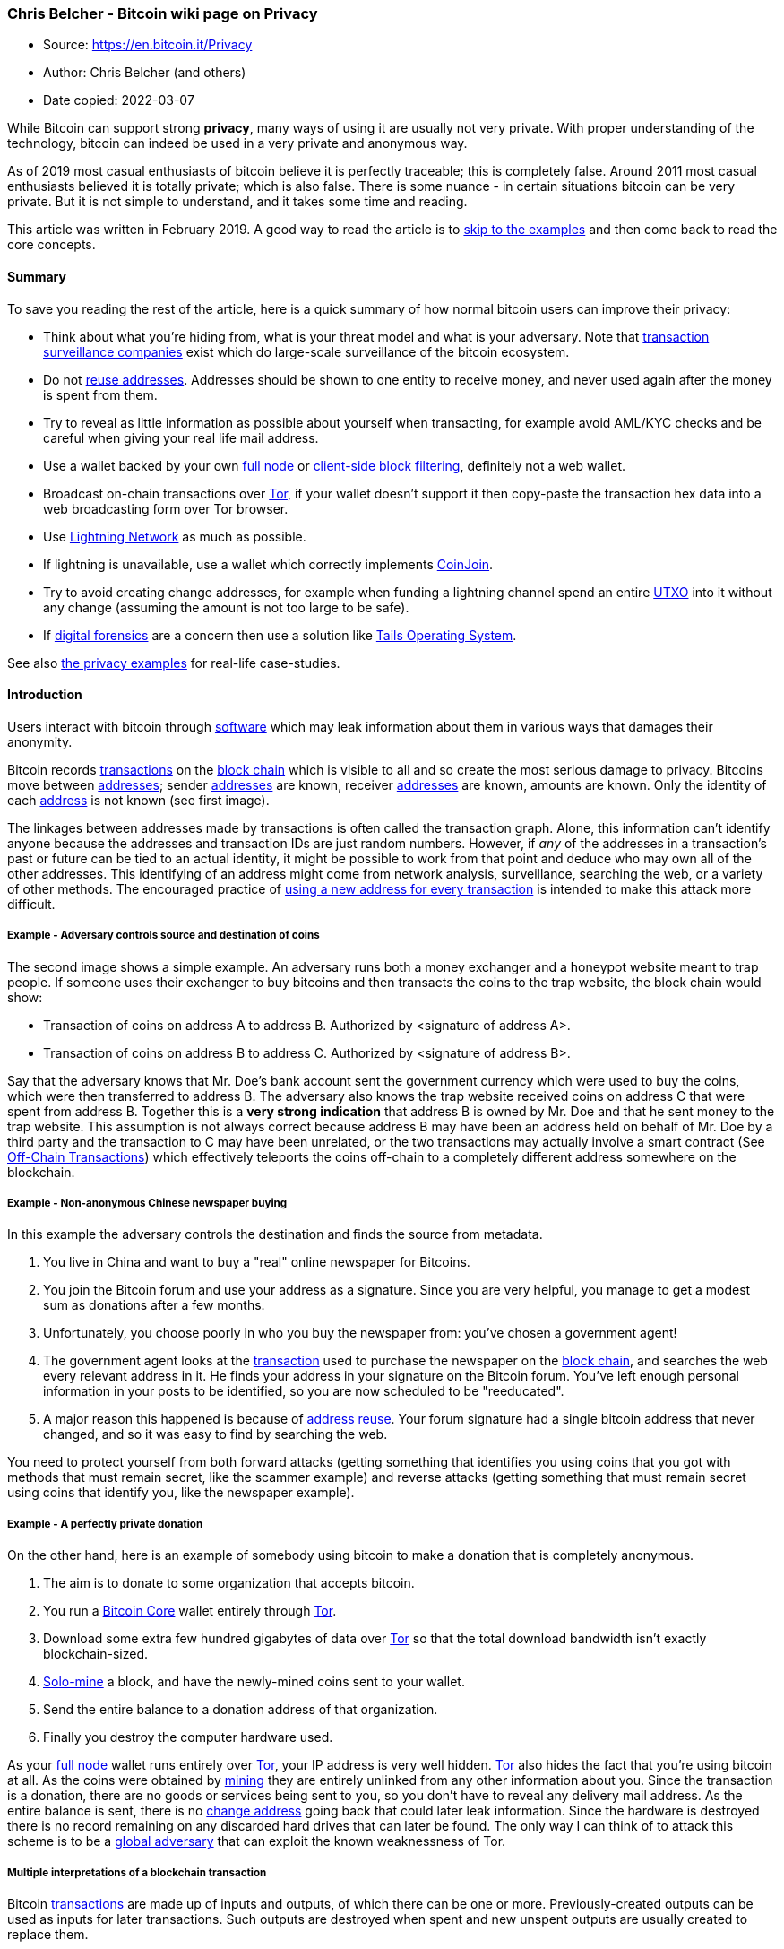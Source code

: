 === Chris Belcher - Bitcoin wiki page on Privacy

****
* Source: https://en.bitcoin.it/Privacy
* Author: Chris Belcher (and others)
* Date copied: 2022-03-07
****


[[mw-content-text]]
While Bitcoin can support strong *privacy*, many ways of using it are
usually not very private. With proper understanding of the technology,
bitcoin can indeed be used in a very private and anonymous way.

As of 2019 most casual enthusiasts of bitcoin believe it is perfectly
traceable; this is completely false. Around 2011 most casual enthusiasts
believed it is totally private; which is also false. There is some
nuance - in certain situations bitcoin can be very private. But it is
not simple to understand, and it takes some time and reading.

This article was written in February 2019. A good way to read the
article is to link:#Examples_and_case_studies[skip to the examples] and
then come back to read the core concepts.

==== [#Summary .mw-headline]#Summary#

To save you reading the rest of the article, here is a quick summary of
how normal bitcoin users can improve their privacy:

* Think about what you're hiding from, what is your threat model and
what is your adversary. Note that
link:/wiki/Transaction_surveillance_company[transaction surveillance
companies] exist which do large-scale surveillance of the bitcoin
ecosystem.
* Do not link:/wiki/Address_reuse[reuse addresses]. Addresses should be
shown to one entity to receive money, and never used again after the
money is spent from them.
* Try to reveal as little information as possible about yourself when
transacting, for example avoid AML/KYC checks and be careful when giving
your real life mail address.
* Use a wallet backed by your own link:/wiki/Full_node[full node] or
link:/wiki/Client-side_block_filtering[client-side block filtering],
definitely not a web wallet.
* Broadcast on-chain transactions over link:/wiki/Tor[Tor], if your
wallet doesn't support it then copy-paste the transaction hex data into
a web broadcasting form over Tor browser.
* Use link:/wiki/Lightning_Network[Lightning Network] as much as
possible.
* If lightning is unavailable, use a wallet which correctly implements
link:/wiki/CoinJoin[CoinJoin].
* Try to avoid creating change addresses, for example when funding a
lightning channel spend an entire link:/wiki/UTXO[UTXO] into it without
any change (assuming the amount is not too large to be safe).
* If link:#Digital_forensics[digital forensics] are a concern then use a
solution like https://tails.boum.org/[Tails Operating System].

See also link:#Examples_and_case_studies[the privacy examples] for
real-life case-studies.

==== [#Introduction .mw-headline]#Introduction#

Users interact with bitcoin through link:/wiki/Software[software] which
may leak information about them in various ways that damages their
anonymity.

Bitcoin records link:/wiki/Transactions[transactions] on the
link:/wiki/Block_chain[block chain] which is visible to all and so
create the most serious damage to privacy. Bitcoins move between
link:/wiki/Address[addresses]; sender link:/wiki/Address[addresses] are
known, receiver link:/wiki/Address[addresses] are known, amounts are
known. Only the identity of each link:/wiki/Address[address] is not
known (see first image).

The linkages between addresses made by transactions is often called the
transaction graph. Alone, this information can't identify anyone because
the addresses and transaction IDs are just random numbers. However, if
_any_ of the addresses in a transaction's past or future can be tied to
an actual identity, it might be possible to work from that point and
deduce who may own all of the other addresses. This identifying of an
address might come from network analysis, surveillance, searching the
web, or a variety of other methods. The encouraged practice of
link:/wiki/Address_reuse[using a new address for every transaction] is
intended to make this attack more difficult.

===== [#Example_-_Adversary_controls_source_and_destination_of_coins .mw-headline]#Example - Adversary controls source and destination of coins#

The second image shows a simple example. An adversary runs both a money
exchanger and a honeypot website meant to trap people. If someone uses
their exchanger to buy bitcoins and then transacts the coins to the trap
website, the block chain would show:

* Transaction of coins on address A to address B. Authorized by
<signature of address A>.
* Transaction of coins on address B to address C. Authorized by
<signature of address B>.

Say that the adversary knows that Mr. Doe's bank account sent the
government currency which were used to buy the coins, which were then
transferred to address B. The adversary also knows the trap website
received coins on address C that were spent from address B. Together
this is a *very strong indication* that address B is owned by Mr. Doe
and that he sent money to the trap website. This assumption is not
always correct because address B may have been an address held on behalf
of Mr. Doe by a third party and the transaction to C may have been
unrelated, or the two transactions may actually involve a smart contract
(See link:/wiki/Off-Chain_Transactions[Off-Chain Transactions]) which
effectively teleports the coins off-chain to a completely different
address somewhere on the blockchain.

===== [#Example_-_Non-anonymous_Chinese_newspaper_buying .mw-headline]#Example - Non-anonymous Chinese newspaper buying#

In this example the adversary controls the destination and finds the
source from metadata.

. You live in China and want to buy a "real" online newspaper for
Bitcoins.
. You join the Bitcoin forum and use your address as a signature. Since
you are very helpful, you manage to get a modest sum as donations after
a few months.
. Unfortunately, you choose poorly in who you buy the newspaper from:
you've chosen a government agent!
. The government agent looks at the link:/wiki/Transaction[transaction]
used to purchase the newspaper on the link:/wiki/Block_chain[block
chain], and searches the web every relevant address in it. He finds your
address in your signature on the Bitcoin forum. You've left enough
personal information in your posts to be identified, so you are now
scheduled to be "reeducated".
. A major reason this happened is because of
link:/wiki/Address_reuse[address reuse]. Your forum signature had a
single bitcoin address that never changed, and so it was easy to find by
searching the web.

You need to protect yourself from both forward attacks (getting
something that identifies you using coins that you got with methods that
must remain secret, like the scammer example) and reverse attacks
(getting something that must remain secret using coins that identify
you, like the newspaper example).

===== [#Example_-_A_perfectly_private_donation .mw-headline]#Example - A perfectly private donation#

On the other hand, here is an example of somebody using bitcoin to make
a donation that is completely anonymous.

. The aim is to donate to some organization that accepts bitcoin.
. You run a link:/wiki/Bitcoin_Core[Bitcoin Core] wallet entirely
through link:/wiki/Tor[Tor].
. Download some extra few hundred gigabytes of data over
link:/wiki/Tor[Tor] so that the total download bandwidth isn't exactly
blockchain-sized.
. link:/wiki/Pool_vs._solo_mining[Solo-mine] a block, and have the
newly-mined coins sent to your wallet.
. Send the entire balance to a donation address of that organization.
. Finally you destroy the computer hardware used.

As your link:/wiki/Full_node[full node] wallet runs entirely over
link:/wiki/Tor[Tor], your IP address is very well hidden.
link:/wiki/Tor[Tor] also hides the fact that you're using bitcoin at
all. As the coins were obtained by link:/wiki/Mining[mining] they are
entirely unlinked from any other information about you. Since the
transaction is a donation, there are no goods or services being sent to
you, so you don't have to reveal any delivery mail address. As the
entire balance is sent, there is no link:/wiki/Change[change address]
going back that could later leak information. Since the hardware is
destroyed there is no record remaining on any discarded hard drives that
can later be found. The only way I can think of to attack this scheme is
to be a
https://www.torproject.org/docs/faq.html.en#AttacksOnOnionRouting[global
adversary] that can exploit the known weaknessness of Tor.

===== [#Multiple_interpretations_of_a_blockchain_transaction .mw-headline]#Multiple interpretations of a blockchain transaction#

Bitcoin link:/wiki/Transaction[transactions] are made up of inputs and
outputs, of which there can be one or more. Previously-created outputs
can be used as inputs for later transactions. Such outputs are destroyed
when spent and new unspent outputs are usually created to replace them.

Consider this example transaction:

....
1 btc  ---->  1 btc 
3 btc         3 btc
....

This transaction has two inputs, worth 1 btc and 3 btc, and creates two
outputs also worth 1 btc and 3 btc.

If you were to look at this on the blockchain, what would you assume is
the meaning of this transaction? (for example, we usually assume a
bitcoin transaction is a payment but it doesn't have to be).

There are _at least nine'_ possible^link:#cite_note-1[[1]]^
interpretations:

. https://en.wikipedia.org/wiki/Alice_and_Bob[Alice] provides both
inputs and pays 3 btc to
https://en.wikipedia.org/wiki/Alice_and_Bob[Bob]. Alice owns the 1 btc
output (i.e. it is a link:/wiki/Change[change] output).
. Alice provides both inputs and pays 1 btc to Bob, with 3 btc paid back
to Alice as the change.
. Alice provides 1 btc input and Bob provides 3 btc input, Alice gets 1
btc output and Bob gets 3 btc output. This is a kind of
link:/wiki/CoinJoin[CoinJoin] transaction.
. Alice pays 2 btc to Bob. Alice provides 3 btc input, gets the 1 btc
output; Bob provides 1 btc input and gets 3 btc. This would be a
link:/wiki/PayJoin[PayJoin] transaction type.
. Alice pays 4 btc to Bob (but using two outputs for some reason).
. Fake transaction - Alice owns all inputs and outputs, and is simply
moving coins between her own link:/wiki/Address[addresses].
. Alice pays Bob 3 btc and Carol 1 btc. This is a
link:/wiki/Techniques_to_reduce_transaction_fees#Change_avoidance[batched
payment with no change address].
. Alice pays 3, Bob pays 1; Carol gets 3 btc and David gets 1 btc. This
is some kind of link:/wiki/CoinJoin[CoinJoined]
link:/wiki/Techniques_to_reduce_transaction_fees#Change_avoidance[batched
payment with no change address].
. Alice and Bob pay 4 btc to Carol (but using two outputs).

Many interpretations are possible just from such a simple transaction.
Therefore it's completely false to say that bitcoin
link:/wiki/Transaction[transactions] are always perfectly traceable, the
reality is much more complicated.

Privacy-relevant adversaries who analyze the blockchain usually rely on
_heuristics_ (or _idioms of use_) where certain assumptions are made
about what is plausible. The analyst would then ignore or exclude some
of these possibilities. But those are only assumptions which can be
wrong. Someone who wants better privacy they can intentionally break
those assumptions which will completely fool an analyst.

Units of the bitcoin currency are not watermarked within a transaction
(in other words they don't have little serial numbers). For example the
1 btc input in that transaction may end up in the 1 btc output or part
of the 3 btc output, or a mixture of both. Transactions are many-to-many
mappings, so in a very important sense it's impossible to answer the
question of where the 1 btc ended up. This fungibility of bitcoin within
one transaction is an important reason for the different possibility
interpretations of the above transaction.

===== [#Threat_model .mw-headline]#Threat model#

When considering privacy you need to think about exactly who you're
hiding from. You must examine how a hypothetical adversary could spy on
you, what kind of information is most important to you and which
technology you need to use to protect your privacy. The kind of
behaviour needed to protect your privacy therefore depends on your
threat model.

Newcomers to privacy often think that they can simply download some
software and all their privacy concerns will be solved. This is not so.
Privacy requires a change in behaviour, however slight. For example,
imagine if you had a perfectly private internet where who you're
communicating with and what you say are completely private. You could
still use this to communicate with a social media website to write your
real name, upload a selfie and talk about what you're doing right now.
Anybody on the internet could view that information so your privacy
would be ruined even though you were using perfectly private technology.

For details read the talk
https://www.slideshare.net/grugq/opsec-for-hackers[Opsec for Hackers by
grugq]. The talk is aimed mostly at political activists who need privacy
from governments, but much the advice generally applies to all of us.

Much of the time plausible deniability is not good enough because lots
of spying methods only need to work on a statistical level (e.g.
targeted advertising).

===== [#Method_of_data_fusion .mw-headline]#Method of data fusion#

Multiple privacy leaks when combined together can be far more damaging
to privacy than any single leak. Imagine if a receiver of a
link:/wiki/Transaction[transaction] is trying to deanonymize the sender.
Each privacy leak would eliminate many candidates for who the sender is,
two different privacy leaks would eliminate _different_ candidates
leaving far fewer candidates remaining. See the diagram for a diagram of
this.

This is why even leaks of a small amount of information should be
avoided, as they can often completely ruin privacy when combined with
other leaks. Going back to the example of the non-anonymous Chinese
newspaper buyer, who was deanonymized because of a combination of
visible transaction information and his forum signature donation
address. There are many many transactions on the blockchain which on
their own don't reveal anything about the transactor's identity or
spending habits. There are many donation addresses placed in forum
signatures which also don't reveal much about the owners identity or
spending habits, because they are just random cryptographic information.
But together the two privacy leaks resulted in a trip to the reeducation
camp. The method of data fusion is very important when understanding
privacy in bitcoin (and other situations).

===== [#Why_privacy .mw-headline]#Why privacy#

Financial privacy is an essential element to
link:/wiki/Fungibility[fungibility] in Bitcoin: if you can meaningfully
distinguish one coin from another, then their
link:/wiki/Fungibility[fungibility] is weak. If our
link:/wiki/Fungibility[fungibility] is too weak in practice, then we
cannot be decentralized: if someone important announces a list of stolen
coins they won't accept coins derived from, you must carefully check
coins you accept against that list and return the ones that fail.
Everyone gets stuck checking blacklists issued by various authorities
because in that world we'd all not like to get stuck with bad coins.
This adds friction, transactional costs and allows the blacklist
provider to engage in censorship, and so makes Bitcoin less valuable as
a money.

Financial privacy is an essential criteria for the efficient operation
of a free market: if you run a business, you cannot effectively set
prices if your suppliers and customers can see all your transactions
against your will. You cannot compete effectively if your competition is
tracking your sales. Individually your informational leverage is lost in
your private dealings if you don't have privacy over your accounts: if
you pay your landlord in Bitcoin without enough privacy in place, your
landlord will see when you've received a pay raise and can hit you up
for more rent.

Financial privacy is essential for personal safety: if thieves can see
your spending, income, and holdings, they can use that information to
target and exploit you. Without privacy malicious parties have more
ability to steal your identity, snatch your large purchases off your
doorstep, or impersonate businesses you transact with towards you...
they can tell exactly how much to try to scam you for.

Financial privacy is essential for human dignity: no one wants the
snotty barista at the coffee shop or their nosy neighbors commenting on
their income or spending habits. No one wants their baby-crazy in-laws
asking why they're buying contraception (or sex toys). Your employer has
no business knowing what church you donate to. Only in a perfectly
enlightened discrimination free world where no one has undue authority
over anyone else could we retain our dignity and make our lawful
transactions freely without self-censorship if we don't have privacy.

Most importantly, financial privacy isn't incompatible with things like
law enforcement or transparency. You can always keep records, be ordered
(or volunteer) to provide them to whomever, have judges hold against
your interest when you can't produce records (as is the case today).
None of this requires _globally_ visible public records.

Globally visible public records in finance are completely unheard-of.
They are undesirable and arguably intolerable. The Bitcoin whitepaper
made a promise of how we could get around the visibility of the ledger
with pseudonymous addresses, but the ecosystem has broken that promise
in a bunch of places and we ought to fix it. Bitcoin could have coded
your name or IP address into every transaction. It didn't. The
whitepaper even has a section on privacy. It's incorrect to say that
Bitcoin isn't focused on privacy. Sufficient privacy is an essential
prerequisite for a viable digital currency^link:#cite_note-2[[2]]^.

==== [#Blockchain_attacks_on_privacy .mw-headline]#Blockchain attacks on privacy#

Bitcoin uses a link:/wiki/Block_chain[block chain]. Users can
link:/wiki/Full_node[download and verify the blockchain] to check that
all the rules of bitcoin were followed throughout its history. For
example, users can check that nobody printed infinite bitcoins and that
every coin was only spent with a link:/wiki/OP_CHECKSIG[valid signature]
created by its link:/wiki/Private_key[private key]. This is what leads
to link:/wiki/Bitcoin_as_a_medium_of_exchange[bitcoin's unique value
proposition] as a form of electronic cash which requires
link:/wiki/Principles_of_Bitcoin#Low_trust[only small amounts of trust].
But the same blockchain structure leads to privacy problems because
every link:/wiki/Transaction[transaction] must be available for all to
see, forever. This section discusses known methods an adversary may use
for analyzing the public blockchain.

Bitcoin uses a link:/wiki/Coin_analogy[UTXO model].
link:/wiki/Transaction[Transactions] have inputs and outputs, they can
have one or more of each. Previous outputs can be used as inputs for
later transactions. An output which hasn't been spent yet is called an
unspent transaction output (UTXO). UXTOs are often called
link:/wiki/Coin_analogy["coins"]. UTXOs are associated with a bitcoin
link:/wiki/Address[address] and can be spent by creating a valid
signature corresponding to the scriptPubKey of the address.

link:/wiki/Address[Addresses] are cryptographic information, essentially
random numbers. On their own they do not reveal much about the real
owner of any bitcoins on them. Usually an adversary will try to link
together multiple addresses which they believe belong to the same
wallet. Such address collections are called "clusters", "closures" or
"wallet clusters", and the activity of creating them is called "wallet
clustering". Once the clusters are obtained the adversary can try to
link them real-world identities of entities it wants to spy on. For
example, it may find wallet cluster A belonging to Alice and another
wallet cluster B belonging to Bob. If a bitcoin
link:/wiki/Transaction[transaction] is seen paying from cluster A to
cluster B then the adversary knows that Alice has sent coins to Bob.

It can be very difficult to fine-tune heuristics for wallet clustering
that lead to obtaining actually correct
information^link:#cite_note-3[[3]]^.

===== [#Common-input-ownership_heuristic .mw-headline]#link:/wiki/Common-input-ownership_heuristic[Common-input-ownership heuristic]#

This is a heuristic or assumption which says that if a transaction has
more than one input then all those inputs are owned by the same entity.

For example, consider this transaction with inputs A, B and C; and
outputs X and Y.

....
A (1 btc) --> X (4 btc)
B (2 btc)     Y (2 btc)
C (3 btc)
....

This link:/wiki/Transaction[transaction] would be an indication that
link:/wiki/Address[addresses] B and C are owned by the same person who
owns link:/wiki/Address[address] A.

One of the purposes of link:/wiki/CoinJoin[CoinJoin] is to break this
heuristic. Nonetheless this heuristic is very commonly true and it is
widely used by link:/wiki/Transaction_surveillance_company[transaction
surveillance companies] and other adversaries as of 2019. The heuristic
is usually combined with link:/wiki/Address_reuse[address reuse]
reasoning, which along with the somewhat-centralized bitcoin economy as
of 2018 is why this heuristic can be unreasonably
effective^link:#cite_note-4[[4]]^. The heuristic's success also depends
on the wallet behaviour: for example, if a wallet usually receives small
amounts and sends large amounts then it will create many multi-input
transactions.

===== [#Change_address_detection .mw-headline]#link:/wiki/Change[Change] address detection#

Many bitcoin link:/wiki/Transaction[transactions] have
link:/wiki/Change[change outputs]. It would be a serious privacy leak if
the change address can be somehow found, as it would link the ownership
of the (now spent) inputs with a new output. Change outputs can be very
effective when combined with other privacy leaks like the
link:/wiki/Common-input-ownership_heuristic[common-input-ownership
heuristic] or link:/wiki/Address_reuse[address reuse]. Change address
detection allows the adversary to cluster together newly created
address, which the
link:/wiki/Common-input-ownership_heuristic[common-input-ownership
heuristic] and link:/wiki/Address_reuse[address reuse] allows past
addresses to be clustered.

Change addresses lead to a common usage pattern called the *peeling
chain*. It is seen after a large transactions from exchanges,
marketplaces, mining pools and salary payments. In a peeling chain, a
single address begins with a relatively large amount of bitcoins. A
smaller amount is then peeled off this larger amount, creating a
transaction in which a small amount is transferred to one address, and
the remainder is transferred to a one-time link:/wiki/Change[change]
address. This process is repeated - potentially for hundreds or
thousands of hops - until the larger amount is pared down, at which
point (in one usage) the amount remaining in the address might be
aggregated with other such addresses to again yield a large amount in a
single address, and the peeling process begins
again^link:#cite_note-5[[5]]^.

Now are listed possible ways to infer which of the outputs of a
transaction is the link:/wiki/Change[change] output:

*[#Address_reuse .mw-headline]#Address reuse#*

If an output address has been link:/wiki/Address_reuse[reused] it is
very likely to be a payment output, not a change output. This is because
change addresses are created automatically by wallet software but
payment addresses are manually sent between humans. The
link:/wiki/Address_reuse[address reuse] would happen because the human
user reused an address out of ignorance or apathy. This heuristic is
probably the most accurate, as it is very hard to imagine how false
positives would arise (except by intentional design of wallets). This
heuristic is also called the "shadow heuristic".

Some very old software (from the 2010-2011 era which did not have
link:/wiki/Deterministic_wallet[Deterministic wallets]) did not use a
new address change but sent the change back to the input address. This
reveals the change address exactly.

Avoiding link:/wiki/Address_reuse[address reuse] is an obvious remedy.
Another idea is that those wallets could automatically detect when a
payment address has been used before (perhaps by asking the user) and
then use a reused address as their change address; so both outputs would
be reused addresses.

Also, most reused addresses are mentioned on the internet, forums,
social networks like Facebook, Reddit, Stackoverflow...etc. These
addresses you can find and check on https://checkbitcoinaddress.com/
site. It's like a little bit de-anonymization of pseudo-anonymized
blockchain.

*[#Wallet_fingerprinting .mw-headline]#Wallet fingerprinting#*

A careful analyst sometimes deduce which software created a certain
link:/wiki/Transaction[transaction], because the many different wallet
softwares don't always create transactions in exactly the same way.
Wallet fingerprinting can be used to detect change outputs because a
change output is the one spent with the same wallet fingerprint.

As an example, consider five typical transactions that consume one input
each and produce two outputs. A, B, C, D, E refer to transactions. A1,
A2, etc refer to output addresses of those transactions

....
           --> C1
A1 --> B2  --> C2
   --> B2  --> D1
           --> D2 --> E1
                  --> E2
....

 +

If wallet fingerprinting finds that transactions A, B, D and E are
created by the same wallet software, and the other transactions are
created by other software, then the change addresses become obvious. The
same transactions with non-matching addresses replaced by X is shown.
The peel chain is visible, it's clear that B2, D2, E1 are change
addresses which belong to the same wallet as A1.

....
           --> X
A1 --> X   --> X
   --> B2  --> X
           --> D2 --> E1
                  --> X
....

There are a number of ways to get evidence used for identifying wallet
software:

* Address formats. Wallets generally only use one address type. If a
transaction has all inputs and one output of the same address type (e.g.
p2pkh), with the remaining output of a different type (p2sh), then a
reasonable assumption is that the same-address-format output (p2pkh) is
change and the different-address-format output (p2sh) is the payment
which belongs to someone else.

* link:/wiki/Script[Script] types. Each wallet generally uses only one
link:/wiki/Script[script]. For example, the sending wallet may be a
link:/wiki/P2SH[P2SH] 2-of-3 link:/wiki/Multisignature[multisignature]
wallet, which makes a transaction to two outputs: one 2-of-3
multisignature address and the other 2-of-2 multisignature address. The
different link:/wiki/Script[script] is a strong indication that the
output is payment and the other output is change.

* link:/wiki/BIP_0069[BIP69] Lexicographical Indexing of Transaction
Inputs and Outputs. This BIP describes a standard way for wallets to
order their inputs and outputs for privacy. Right now the wallet
ecosystem has a mixture of wallets which do and don't implement the
standard, which helps with fingerprinting. Note that the common
one-input-two-output link:/wiki/Transaction[transaction] with random
ordering will follow BIP69 just by chance 50% of the time.

* Number of inputs and outputs. Different users often construct
link:/wiki/Transaction[transactions] differently. For example,
individuals often make link:/wiki/Transaction[transaction] with just two
outputs; a payment and change, while high-volume institutions like
casinos or exchanges use
link:/wiki/Techniques_to_reduce_transaction_fees#Consolidation[consolidation]
and
link:/wiki/Techniques_to_reduce_transaction_fees#Payment_batching[batching]^link:#cite_note-6[[6]]link:#cite_note-7[[7]]^.
An output that is later use to create a batching transaction was
probably not the change. This heuristic is also called the "consumer
heuristic".

* Transaction fields. Values in the link:/wiki/Transaction[transaction]
format which may vary depending on the wallet software:
link:/wiki/NLockTime[nLockTime] is a field in transactions set by some
wallets to make link:/wiki/Fee_sniping[fee sniping] less profitable. A
mixture of wallets in the ecosystem do and don't implement this feature.
nLockTime can also be used as in certain privacy protocols like
link:/wiki/CoinSwap[CoinSwap].
link:/wiki/Transaction#General_format_.28inside_a_block.29_of_each_input_of_a_transaction_-_Txin[nSequence]
is another example. Also the version number.

* Low-R value signatures. The DER format used to encode Bitcoin
signatures requires adding an entire extra byte to a signature just to
indicate when the signature’s R value is on the top-half of the
elliptical curve used for Bitcoin. The R value is randomly derived, so
half of all signatures have this extra byte. As of July
2018^link:#cite_note-8[[8]]^link:/wiki/Bitcoin_Core[Bitcoin Core] only
generates signatures with a low-R value that don't require this extra
byte. By doing so, Bitcoin Core transactions will save one byte per
every two signatures (on average). As of 2019 no other wallet does this,
so a high-R signature is evidence that link:/wiki/Bitcoin_Core[Bitcoin
Core] is not being used^link:#cite_note-9[[9]]^.

* Uncompressed and compressed public keys. Older wallet software uses
uncompressed public keys^link:#cite_note-10[[10]]^. A mixture of
compressed and uncompressed keys can be used for fingerprinting.

* Miner fees. Various wallet softwares may respond to block space
pressure in different ways which could lead to different kinds of miner
fees being paid. This might also be a way of fingerprinting wallets.

* Coin Selection. Various wallet softwares may choose which UTXOs to
spend using different algorithms that could be used for fingerprinting.

If multiple users are using the same wallet software, then wallet
fingerprinting cannot detect the change address. It is also possible
that a single user owns two different wallets which use different
software (for example a hot wallet and cold wallet) and then
transactions between different softwares would not indicate a change of
ownership. Wallet fingerprinting on its own is never decisive evidence,
but as with all other privacy leaks it works best with data fusion when
multiple privacy leaks are combined.

*[#Round_numbers .mw-headline]#Round numbers#*

Many payment amounts are round numbers, for example 1 BTC or 0.1 BTC.
The leftover change amount would then be a non-round number (e.g.
1.78213974 BTC). This potentially useful for finding the change address.
The amount may be a round number in another currency. The amount
2.24159873 BTC isn't round in bitcoin but when converted to USD it may
be close to $100.

*[#Fee_bumping .mw-headline]#link:/wiki/Fee_bumping[Fee bumping]#*

link:/wiki/BIP_0125[BIP 0125] defines a mechanism for replacing an
unconfirmed link:/wiki/Transaction[transaction] with another transaction
that pays a higher fee. In the context of the
link:/wiki/Miner_fees#The_market_for_block_space[market for block
space], a user may find their transaction isn't confirming fast enough
so they opt to link:/wiki/Fee_bumping["fee bump"] or pay a higher miner
fee. However generally the new higher miner fee will happen by reducing
the change amount. So if an adversary is observing all unconfirmed
transactions they could see both the earlier low-fee transaction and
later high-fee transaction, and the output with the reduced amount would
be the change output.

This could be mitigated by some of the time reducing the amount of both
outputs, reducing the payment amount instead of change (in a
receiver-pays-for-fee model), or replacing both addresses in each RBF
transaction (this would require obtaining multiple payment addresses
from the receiver).

*[#Unnecessary_input_heuristic .mw-headline]#Unnecessary input heuristic#*

Also called the "optimal change heuristic". Consider this bitcoin
transaction. It has two inputs worth 2 BTC and 3 BTC and two outputs
worth 4 BTC and 1 BTC.

....
2 btc --> 4 btc
3 btc     1 btc
....

Assuming one of the outputs is link:/wiki/Change[change] and the other
output is the payment. There are two interpretations: the payment output
is either the 4 BTC output or the 1 BTC output. But if the 1 BTC output
is the payment amount then the 3 BTC input is unnecessary, as the wallet
could have spent only the 2 BTC input and paid lower
link:/wiki/Miner_fees[miner fees] for doing so. This is an indication
that the real payment output is 4 BTC and that 1 BTC is the change
output.

This is an issue for transactions which have more than one input. One
way to fix this leak is to add more inputs until the change output is
higher than any input, for example:

....
2 btc --> 4 btc
3 btc     6 btc
5 btc
....

Now both interpretations imply that some inputs are unnecessary.
Unfortunately this costs more in miner fees and can only be done if the
wallet actually owns other UTXOs.

Some wallets have a coin selection algorithm which violates this
heuristic. An example might be because the wallets want to
link:/wiki/Techniques_to_reduce_transaction_fees#Consolidation[consolidate
inputs] in times of cheap miner fees. So this heuristic is not decisive
evidence.

*[#Sending_to_a_different_script_type .mw-headline]#Sending to a different script type#*

Sending funds to a different script type than the one you're spending
from makes it easier to tell which output is the change.

For example, for a transaction with 1 input spending a p2pkh coin and
creating 2 outputs, one of p2pkh and one of p2sh, it is very likely that
the p2pkh output is the change while the p2sh one is the payment.

This is also possible if the inputs are of mixed types (created by
wallets supporting multiple script types for backwards compatibility).
If one of the output script types is known to be used by the wallet
(because the same script type is spent by at least one of the inputs)
while the other is not, the other one is likely to be the payment.

This has the most effect on early adopters of new wallet technology,
like p2sh or segwit. The more rare it is to pay to people using the same
script type as you do, the more you leak the identity of your change
output. This will improve over time as the new technology gains wider
adoption.

*[#Wallet_bugs .mw-headline]#Wallet bugs#*

Some wallet software handles change in a very un-private way. For
example certain old wallets would always put the change output in last
place in the transaction. An old version of
link:/wiki/Bitcoin_Core[Bitcoin Core] would add input UTXOs to the
transaction until the change amount was around 0.1 BTC, so an amount of
slightly over 0.1 BTC would always be change.

*[#Equal-output_CoinJoin .mw-headline]#Equal-output link:/wiki/CoinJoin[CoinJoin]#*

Equal-output-link:/wiki/CoinJoin[CoinJoin] transactions trivially reveal
the change address because it is the outputs which are not equal-valued.
For example consider this equal-output-coinjoin:

....
              A (1btc)
X (5btc) ---> B (1btc)
Y (3btc)      C (4btc)
              D (2btc)
....

There is a very strong indication that output D is change belongs to the
owner of input Y, while output C is change belonging to input X.
However, link:/wiki/CoinJoin[CoinJoin] breaks the
link:/wiki/Common-input-ownership_heuristic[common-input-ownership
heuristic] and effectively hides the ownership of payment outputs (A and
B), so the tradeoffs are still heavily in favour of using coinjoin.

*[#Cluster_growth .mw-headline]#Cluster growth#*

Wallet clusters created by using the
link:/wiki/Common-input-ownership_heuristic[common-input-ownership
heuristic] usually grow (in number of addresses) slowly and
incrementally^link:#cite_note-11[[11]]^. Two large clusters merging is
rare and may indicate that the heuristics are flawed. So another way to
deduce the change address is to find which output causes the clusters to
grow only slowly. The exact value for "how slowly" a cluster is allowed
to grow is an open question.

===== [#Transaction_graph_heuristic .mw-headline]#Transaction graph heuristic#

As described in the introduction, link:/wiki/Address[addresses] are
connected together by link:/wiki/Transaction[transactions] on the
link:/wiki/Block_chain[block chain]. The mathematical concept of a
https://en.wikipedia.org/wiki/Graph_(discrete_mathematics)[graph] can be
used to describe the structure where addresses are connected with
transactions. link:/wiki/Address[Addresses] are vertices while
link:/wiki/Transaction[transactions] are edges in this transaction
graph.

This is called a heuristic because link:/wiki/Transaction[transactions]
on the link:/wiki/Block_chain[block chain] do not necessarily correspond
to real economic transactions. For example the
link:/wiki/Transaction[transaction] may represent someone sending
bitcoins to themselves. Also, real economic transactions may not appear
on the link:/wiki/Block_chain[block chain] but be
link:/wiki/Off-Chain_Transactions[off-chain]; either via a custodial
entity like an exchange, or non-custodial off-chain like
link:/wiki/Lightning_Network[Lightning Network].

*[#Taint_analysis .mw-headline]#Taint analysis#*

_Taint analysis_ is a technique sometimes used to study the flow of
bitcoins and extract privacy-relevant information. If an address A is
connected to privacy-relevant information (such as a real name) and it
makes a transaction sending coins to address B, then address B is said
to be _tainted_ with coins from address A. In this way taint is spread
by "touching" via transactions^link:#cite_note-12[[12]]^. It is unclear
how useful taint analysis is for spying, as it does not take into
account transfer of ownership. For example an owner of tainted coins may
donate some of them to some charity, the donated coins could be said to
be tainted yet the charity does not care and could not give any
information about the source of those coins. Taint analysis may only be
useful for breaking schemes where someone tries to hide the origin of
coins by sending dozens of fake transactions to themselves many times.

===== [#Amount .mw-headline]#Amount#

Blockchain link:/wiki/Transactions[transactions] contain amount
information of the transaction inputs and outputs, as well as an
implicit amount of the link:/wiki/Miner_fees[miner fee]. This is visible
to all.

Often the payment amount of a transaction is a round number, possibly
when converted to another currency. An analysis of round numbers in
bitcoin transactions has been used to measure the countries or regions
where payment have happened^link:#cite_note-13[[13]]^.

*[#Input_amounts_revealing_sender_wealth .mw-headline]#Input amounts revealing sender wealth#*

A mismatch in the sizes of available link:/wiki/Transaction#input[input]
vs what is required can result in a privacy leak of the total wealth of
the sender. For example, when intending to send 1 bitcoins to somebody a
user may only have an link:/wiki/Transaction#input[input] worth 10
bitcoins. They create a link:/wiki/Transaction[transaction] with 1
bitcoin going to the recipient and 9 bitcoins going to a
link:/wiki/Change[change address]. The recipient can look at the
link:/wiki/Transaction[transaction] on the blockchain and deduce that
the sender owned at least 10 bitcoins.

By analogy with paper money, if you hand over a 100 USD note to pay for
a drink costing only 5 USD the bartender learns that your balance is at
least 95 USD. It may well be higher of course, but it's at least not
lower^link:#cite_note-14[[14]]^.

*[#Exact_payment_amounts_.28no_change.29 .mw-headline]#Exact payment amounts (no change)#*

Payments that send exact amounts and take no change are a likely
indication that the bitcoins didn't move hands.

This usually means that the user used the "send maximum amount" wallet
feature to transfer funds to her new wallet, to an exchange account, to
fund a lightning channel, or other similar cases where the bitcoins
remain under the same ownership.

Other possible reasons for sending exact amounts with no change is that
the coin-selection algorithm was smart and lucky enough to find a
suitable set of inputs for the intended payment amount that didn't
require change (or required a change amount that is negligible enough to
waive), or advanced users using manual coin selection to explicitly
avoid change.

===== [#Batching .mw-headline]#Batching#

link:/wiki/Techniques_to_reduce_transaction_fees#Payment_batching[Payment
batching] is a technique to reduce the link:/wiki/Miner_fees[miner fee]
of a payment. It works by batching up several payments into one
link:/wiki/Block_chain[block chain] link:/wiki/Transaction[transaction].
It is typically used by exchanges, casinos and other high-volume
spenders.

The privacy implication comes in that recipients can see the amount and
address of recipients^link:#cite_note-15[[15]]^

____
When you receive your withdrawal from Kraken, you can look up your
transaction on a block chain explorer and see the addresses of everyone
else who received a payment in the same transaction. You don’t know who
those recipients are, but you do know they received bitcoins from Kraken
the same as you.

That’s not good for privacy, but it’s also perhaps not the worst thing.
If Kraken made each of those payments separately, they might still be
connected together through the change outputs and perhaps also by
certain other identifying characteristics that block chain analysis
companies and private individuals use to fingerprint particular
spenders.

However, it is something to keep in mind if you’re considering batching
payments where privacy might be especially important or already somewhat
weak, such as making payroll in a small company where you don’t want
each employee to learn the other employees’ salaries.
____

===== [#Unusual_scripts .mw-headline]#Unusual scripts#

Most but not all bitcoin link:/wiki/Script[scripts] are
single-signature. Other scripts are possible with the most common being
link:/wiki/Multisignature[multisignature]. A script which is
particularly unusual can leak information simply by being so unique.

2-of-3 multisig is by far the most common non-single-signature script as
of 2019.

===== [#Mystery_shopper_payment .mw-headline]#Mystery shopper payment#

A link:/wiki/Mystery_shopper_payments[mystery shopper payment] is when
an adversary pays bitcoin to a target in order to obtain
privacy-relevant information. It will work even if
link:/wiki/Address_reuse[address reuse] is avoided. For example, if the
target is an online merchant then the adversary could buy a small item.
On the payment interface they would be shown one of the merchant's
bitcoin link:/wiki/Address[addresses]. The adversary now knows that this
link:/wiki/Address[address] belongs to the merchant and by watching the
blockchain for later link:/wiki/Transaction[transactions] other
information would be revealed, which when combined with other techniques
could reveal a lot of data about the merchant. The
link:/wiki/Common-input-ownership_heuristic[common-input-ownership
heuristic] and change address detection could reveal other addresses
belonging to the merchant (assuming countermeasures like
link:/wiki/CoinJoin[CoinJoin] are not used) and could give a lower-bound
for the sales volume. This works because anybody on the entire internet
can request one of the merchant's link:/wiki/Address[addresses].

===== [#Forced_address_reuse .mw-headline]#Forced address reuse#

*Forced link:/wiki/Address_reuse[address reuse]* is when an adversary
pays an (often small) amount of bitcoin to link:/wiki/Address[addresses]
that have already been used on the link:/wiki/Block_chain[block chain].
The adversary hopes that users or their wallet software will use these
_forced payments_ as inputs to a larger transaction which will reveal
other addresses via the the
link:/wiki/Common-input-ownership_heuristic[common-input-ownership
heuristic] and thereby leak more privacy-relevant information. These
payments can be understood as a way to coerce the address owner into
unintentional link:/wiki/Address_reuse[address
reuse]^link:#cite_note-16[[16]]link:#cite_note-17[[17]]^.

This attack is sometimes incorrectly called a **dust
attack**^link:#cite_note-18[[18]]^.

If the forced-payment coins have landed on already-used _empty_
addresses, then the correct behaviour by wallets is to not spend those
coins ever. If the coins have landed on addresses which are not empty,
then the correct behaviour by wallets is to fully-spend all the coins on
that address in the same transaction.

===== [#Amount_correlation .mw-headline]#Amount correlation#

Amounts correlation refers to searching the entire
link:/wiki/Block_chain[block chain] for output amounts.

For example, say we're using any black box privacy technology that
breaks the link:/wiki/Transaction[transaction] graph.

....
V --> [black box privacy tech] --> V - fee
....

The privacy tech is used to mix V amount of bitcoins, and it returns V
bitcoins minus fees back to the user. Amount correlation could be used
to unmix this tech by searching the blockchain for transactions with an
output amount close to V.

A way to resist amount correlation is to split up the sending of
bitcoins back to user into many transactions with output amounts (w0,
w1, w2) which together add up to V minus fees.

....
V --> [privacy tech]    --> w0
            --> w1
            --> w2
....

Another way of using amount correlation is to use it to find a starting
point. For example, if Bob wants to spy on Alice. Say that Alice happens
to mention in passing that she's going on holiday costing $5000 with her
boyfriend, Bob can search all transactions on the blockchain in the
right time period and find transactions with output amounts close to
$5000. Even if multiple matches are found it still gives Bob a good idea
of which bitcoin addresses belong to Alice.

===== [#Timing_correlation .mw-headline]#Timing correlation#

Timing correlation refers to using the time information of transactions
on the blockchain. Similar to amount correlation, if an adversary
somehow finds out the time that an interesting transaction happened they
can search the blockchain in that time period to narrow down their
candidates.

This can be beaten by uniform-randomly choosing a time between now and
an appropriate time_period in which to broadcast the bitcoin
transaction. This forces an adversary to search much more of the
existing transactions; they have to equally consider the entire
anonymity set between now and time_period.

==== [#Non-blockchain_attacks_on_privacy .mw-headline]#Non-blockchain attacks on privacy#

===== [#Traffic_analysis .mw-headline]#Traffic analysis#

Bitcoin link:/wiki/Full_node[nodes] communicate with each other via a
link:/wiki/Network[peer-to-peer network] to transmit
link:/wiki/Transaction[transactions] and link:/wiki/Block[blocks].
link:/wiki/Network#Standard_relaying[Nodes relay] these packets to all
their connections, which has good privacy properties because a connected
node doesn't know whether the transmitted data originated from its peer
or whether the peer was merely relaying it.

An adversary able to snoop on your internet connection (such as your
government, ISP, Wifi provider or VPN provider) can see data sent and
received by your node. This would reveal that you are a bitcoin user.
Even if a connection is encrypted the adversary could still see the
timings and sizes of data packets. A block being mined results in a
largely synchronized burst of identically-sized traffic for every
bitcoin node, because of this bitcoin nodes are very vulnerable to
traffic analysis revealing the fact that bitcoin is being used.

If the adversary sees a link:/wiki/Transaction[transaction] or
link:/wiki/Block[block] coming out of your node which did not previously
enter, then it can know with near-certainty that the
link:/wiki/Transaction[transaction] was made by you or the
link:/wiki/Block[block] was mined by you. As internet connections are
involved, the adversary will be able to link the IP address with the
discovered bitcoin information.

A certain kind of link:/wiki/Weaknesses#Sybil_attack[sybil attack] can
be used to discover the source of a link:/wiki/Transaction[transaction]
or link:/wiki/Block[block] without the adversary entirely controlling
the victims internet connection. It works by the adversary creating many
of their own fake nodes on different IP addresses which aggressively
announce themselves in an effort to attract more nodes to connect to
them, they also try to connect to as many other listening nodes as they
can. This high connectivity help the adversary to locate the source
newly-broadcasted transactions and blocks by tracking them as they
propagate through the
link:/wiki/Network[network].^link:#cite_note-19[[19]]link:#cite_note-20[[20]]link:#cite_note-21[[21]]link:#cite_note-22[[22]]^.
Some wallets periodically rebroadcast their unconfirmed transactions so
that they are more likely to propagate widely through the network and be
link:/wiki/Confirmation[mined].

Some wallets are not link:/wiki/Full_node[full nodes] but are
lightweight nodes which function in a different way. They generally have
far worse privacy properties, but how badly depends on the details of
each wallet. Some link:/wiki/Lightweight_node[lightweight wallets] can
be connected only to your own link:/wiki/Full_node[full node], and if
that is done then their privacy with respect to traffic analysis will be
improved to the level of a full node.

===== [#Custodial_Wallets .mw-headline]#Custodial Wallets#

Some bitcoin wallets are just front-ends that connects to a back-end
server run by some company. This kind of wallet has no privacy at all,
the operating company can see all the user's addresses and all their
transactions, most of the time they'll see the user's IP address too.
Users should not use web wallets.

Main article: link:/wiki/Browser-based_wallet[Browser-based wallet]

===== [#Wallet_history_retrieval_from_third-party .mw-headline]#Wallet history retrieval from third-party#

All bitcoin wallets must somehow obtain information about their balance
and history, which may leak information about which
link:/wiki/Address[addresses] and link:/wiki/Transaction[transactions]
belong to them.

*[#Blockchain_explorer_websites .mw-headline]#Blockchain explorer websites#*

link:/wiki/Block_chain_browser[Blockchain explorer websites] are
commonly used. Some users even search for their
link:/wiki/Transaction[transaction] on those websites and refresh it
until it reaches 3 link:/wiki/Confirmation[confirmations]. This is very
bad for privacy as the website can easily link the user's IP address to
their bitcoin transaction (unless link:/wiki/Tor[tor] is used), and the
queries to their website reveal that the
link:/wiki/Transaction[transaction] or link:/wiki/Address[address] is of
interest to somebody who has certain behavioural patterns.

To get information about your link:/wiki/Transaction[transactions] it is
much better to use your wallet software, not some website.

*[#BIP_37 .mw-headline]#BIP 37#*

Many link:/wiki/Lightweight_node[lightweight wallets] use the
link:/wiki/BIP_0037[BIP37] standard, which has serious design flaws
leading to privacy leaks. Any wallet that uses
link:/wiki/BIP_0037[BIP37] provides no privacy at all and is equivalent
to sending all the wallets addresses to a random server. That server can
easily spy on the wallet. Lessons from the failure of BIP37 can be
useful when designing and understanding other privacy solutions,
especially with the point about data fusion of combining BIP37 bloom
filter leaks with blockchain transaction information leaks.

Main article: link:/wiki/BIP37_privacy_problems[BIP37 privacy problems]

*[#Public_Electrum_servers .mw-headline]#Public Electrum servers#*

link:/wiki/Electrum[Electrum] is a popular software wallet which works
by connecting to special purpose servers. These servers receive hashes
of the bitcoin addresses in the wallet and reply with
link:/wiki/Transaction[transaction] information. The Electrum wallet is
fast and low-resource but by default it connects to these servers which
can easily spy on the user. Some other software aside from
link:/wiki/Electrum[Electrum] uses the public Electrum servers. As of
2019 it is a faster and better alternative for
link:/wiki/Lightweight_node[lightweight wallets] than BIP37.

Servers only learn the hashes of addresses rather than addresses
themselves, in practice they only know the actual address and associated
transactions if it's been used on the blockchain at least once.

It is not very difficult to link:/wiki/Electrum#Server_software[run your
own Electrum server] and point your wallet to use only it. This restores
link:/wiki/Electrum[Electrum] to have the same privacy and security
properties as a link:/wiki/Full_node[full node] where nobody else can
see which addresses or transactions the wallet is interested in. Then
link:/wiki/Electrum[Electrum] becomes a link:/wiki/Full_node[full node]
wallet.

===== [#Communication_eavesdropping .mw-headline]#Communication eavesdropping#

A simple but effective privacy leak. Alice gives Bob one of her
link:/wiki/Address[addresses] to receive a payment, but the
communication has been eavesdropped by Eve who saw the
link:/wiki/Address[address] and now knows it belongs to Alice. The
solution is to encrypt addresses where appropriate or use another way of
somehow hiding them from an adversary as per the threat model.

Sometimes the eavesdropping can be very trivial, for example some forum
users publish a bitcoin donation address on their website, forum
signature, profile, twitter page, etc where it can be picked up by
search engines. In the example of the non-anonymous Chinese newspaper
buyer from the introduction, his address being publicly visible on his
forum signature was a crucial part of his deanonymization. The solution
here is to show each potential donator a new address, for example
link:/wiki/Receiving_donations_with_bitcoin#Improving_privacy_by_avoiding_address_re-use[by
setting up a web server to hand out unique addresses to each visitor].

===== [#Revealing_data_when_transacting_bitcoin .mw-headline]#Revealing data when transacting bitcoin#

Sometimes users may voluntarily reveal data about themselves, or be
required to by the entity they interact with. For example many exchanges
require users to undergo Anti-Money Laundering and Know-Your-Customer
(AML/KYC) checks, which requires users to reveal all kinds of invasive
personal information such as their real name, residence, occupation and
income. All this information is then linked with the bitcoin
link:/wiki/Address[addresses] and link:/wiki/Transaction[transactions]
that are later used.

When buying goods online with bitcoin a delivery mail address is needed.
This links the bitcoin transaction with the delivery address. The same
applies to the user's IP address (unless privacy technology like
link:/wiki/Tor[Tor] is used).

===== [#Digital_forensics .mw-headline]#Digital forensics#

Wallet software usually stores information it needs to operate on the
disk of the computer it runs on. If an adversary has access to that disk
it can extract bitcoin link:/wiki/Address[addresses] and
link:/wiki/Transactions[transactions] which are known to be linked with
the owner of that disk. The same disk might contain other personal
information (such as a scan of an ID card). Digital forensics is one
reason why all good wallet software encrypts wallet files, although that
can be beaten if a weak encryption password is used.

For example if you have a bitcoin wallet installed on your PC and give
the computer to a repair shop to fix, then the repair shop operator
could find the wallet file and records of all your transactions. Other
examples might be if an old hard disk is thrown away. Other software
installed on the same computer (such as malware) can also read from disk
or RAM to spy on the bitcoin transactions made by the user.

For privacy don't leave data on your computer available to others.
Exactly how depends on your threat model. Encryption and physical
protection are options, as is using special operating systems like
https://tails.boum.org/[Tails OS] which does not read or write from the
hard drive but only uses RAM, and then deletes all data on shutdown.

==== [#Methods_for_improving_privacy_.28non-blockchain.29 .mw-headline]#Methods for improving privacy (non-blockchain)#

===== [#Obtaining_bitcoins_anonymously .mw-headline]#Obtaining bitcoins anonymously#

If the adversary has not linked your bitcoin address with your identity
then privacy is much easier. Blockchain spying methods like the
link:/wiki/Common-input-ownership_heuristic[common-input-ownership
heuristic], detecting link:/wiki/Change[change] addresses and amount
correlation are not very effective on their own if there is no starting
point to link back to.

Many exchanges require users to undergo Anti-Money Laundering and
Know-Your-Customer (AML/KYC) checks, which requires users to reveal all
kinds of invasive personal information such as their real name,
residence, occupation and income. All this information is then linked
with the bitcoin link:/wiki/Address[addresses] and
link:/wiki/Transaction[transactions] that are later used.

Avoiding the privacy invasion of AML/KYC is probably the single most
important thing an individual can do to improve their privacy. It works
far better than any actual technology like
link:/wiki/CoinJoin[CoinJoin]. Indeed all the cryptography and privacy
tricks are irrelevant if all users only ever transact between AML/KYC
institutions^link:#cite_note-23[[23]]^.

*[#Cash_trades .mw-headline]#Cash trades#*

Physical cash is an anonymous medium of exchange, so using it is a way
to obtain bitcoin anonymously where no one except trading partners
exchange identifying data.

This section won't list websites to find such meetups because the
information can go out of date, but try searching the web with "buy
bitcoin for cash <your location>". Note that some services still require
ID so that is worth checking. Some services require ID only for the
trader placing the advert. As of late-2018 there is at least one
link:/wiki/Bisq[decentralized exchange open source project] in
development which aims to facilitate this kind of trading without a
needing a centralized third party at all but instead using a
peer-to-peer network.

*Cash-in-person* trades are an old and popular method. Two traders
arrange to meet up somewhere and the buyer hands over cash while the
seller makes a bitcoin transaction to the buyer. This is similar to
other internet phenomena like Craigslist which organize meetups for
exchange. link:/wiki/Secure_Trading#Use_an_Escrow_Service[Escrow can be
used] to improve safety or to avoid the need to wait for
link:/wiki/Confirmation[confirmations] at the meetup.

*Cash-by-mail* works by having the buyer send physical cash through the
mail. link:/wiki/Secure_Trading#Use_an_Escrow_Service[Escrow is always
used] to prevent scamming. The buyer of bitcoins can be very anonymous
but the seller must reveal a mail address to the buyer. Cash-by-mail can
work over long distances but does depend on the postal service
infrastructure. Users should check with their local postal service if
there are any guidelines around sending cash-by-mail. Often the cash can
also be insured.

*Cash deposit* is a method where the buyer deposits cash directly into
the seller's bank account. Again
link:/wiki/Secure_Trading#Use_an_Escrow_Service[escrow is used], and
again the buyer of bitcoins can be near-anonymous but the seller must
sign up with a bank or financial institution and share with them rather
invasive details about one's identity and financial history. This method
relies on the personal banking infrastructure so works over long
distances.

*Cash dead drop* is a rarely used method. It is similar to a
cash-in-person trade but the traders never meet up. The buyer chooses a
location to hide the cash in a public location, next the buyer sends a
message to the seller telling them the location, finally the seller
picks up the cash from the hidden location.
link:/wiki/Secure_Trading#Use_an_Escrow_Service[Escrow is a requirement]
to avoid scamming. This method is very anonymous for the buyer as the
seller won't even learn their physical appearance, for the seller it is
slightly less anonymous as the buyer can stalk the location to watch the
seller collect the cash.

*[#Cash_substitute .mw-headline]#Cash substitute#*

Cash substitutes like gift cards, mobile phone credits or prepaid debit
cards can often be bought from regular stores with cash and then traded
online for bitcoin.

*[#Employment .mw-headline]#Employment#*

Bitcoins accepted as payment for work done can be anonymous if the
employer does not request much personal information. This may work well
in a freelancing or contracting setting. Although if your adversary is
your own employer then obviously this is not good privacy.

*[#Mining .mw-headline]#Mining#*

Mining is the most anonymous way to obtain bitcoin. This applies to
solo-mining as link:/wiki/Pooled_mining[mining pools] generally know the
hasher's IP address. Depending on the size of operation mining may use a
lot of electrical power which may attract suspicion. Also the
link:/wiki/ASIC[specialized mining hardware] may be difficult to get
hold of anonymously (although they wouldn't be linked to the resulting
mined bitcoins).

*[#Stealing .mw-headline]#Stealing#*

In theory another way of obtaining anonymous bitcoin is to steal
them.^link:#cite_note-24[[24]]^

There is at least one situation where this happened. In May 2015 a
hacker known as Phineas Fisher^link:#cite_note-25[[25]]^ hacked a
spyware company that was selling surveillance products to
dictators^link:#cite_note-26[[26]]^. The hacker used bitcoin stolen from
other people to anonymously rent infrastructure for later attacks.

===== [#Spending_bitcoins_anonymously .mw-headline]#Spending bitcoins anonymously#

If you give up your delivery address (which you'll have to if you're
buying physical goods online) then that will be a data leak. Obviously
this is unavoidable in many cases.

===== [#Wallet_history_synchronization .mw-headline]#Wallet history synchronization#

Bitcoin wallets must somehow obtain information about their balance and
history. As of late-2018 the most practical and private existing
solutions are to use a link:/wiki/Full_node[full node] wallet (which is
maximally private) and
link:/wiki/Client-side_block_filtering[client-side block filtering]
(which is very good).

One issue with these technologies is that they always costs more
resources (time, bandwidth, storage, etc) than non-private solutions
like web wallets and centralized link:/wiki/Electrum[Electrum] servers.
There are measurements indicating that very few people actually use
link:/wiki/BIP_0037[BIP37] because of how slow it
is^link:#cite_note-27[[27]]^, so even
link:/wiki/Client-side_block_filtering[client-side block filtering] may
not be used very much.

*[#Full_node .mw-headline]#Full node#*

link:/wiki/Full_node[Full nodes] download the entire blockchain which
contains every on-chain link:/wiki/Transaction[transaction] that has
ever happened in bitcoin. So an adversary watching the user's internet
connection link:/wiki/Full_node#Privacy[will not be able to learn] which
transactions or addresses the user is interested in. This is the best
solution to wallet history synchronization with privacy, but
unfortunately it costs a significant amount in time and bandwidth.

*[#Private_information_retrieval .mw-headline]#Private information retrieval#*

In cryptography, a private information retrieval (PIR) protocol is a
protocol that allows a user to retrieve an item from a server in
possession of a database without revealing which item is retrieved. This
has been proposed as a way to private synchronize wallet history but as
PIR is so resource-intensive, users who don't mind spending bandwidth
and time could just run a link:/wiki/Full_node[full node] instead.

*[#Client-side_block_filtering .mw-headline]#Client-side block filtering#*

link:/wiki/Client-side_block_filtering[Client-side block filtering]
works by having filters created that contains all the
link:/wiki/Address[addresses] for every
link:/wiki/Transaction[transaction] in a link:/wiki/Block[block]. The
filters can test whether an element is in the set; false positives are
possible but not false negatives. A lightweight wallet would download
all the filters for every block in the blockchain and check for matches
with its own addresses. link:/wiki/Block[Blocks] which contain matches
would be downloaded in full from the link:/wiki/Network[peer-to-peer
network], and those blocks would be used to obtain the wallet's history
and current balance.

*[#Address_query_via_onion_routing .mw-headline]#Address query via onion routing#*

Wallet histories can be obtained from centralized servers (such as
link:/wiki/Electrum[Electrum] servers) but using a new Tor circuit for
each address. A closely-related idea is to connect together
link:/wiki/Electrum[Electrum] servers in an onion-routing
network^link:#cite_note-28[[28]]^. When creating such a scheme, care
should be taken to avoid timing correlation linking the addresses
together, otherwise the server could use the fact that the addresses
were requested close to each other in time.

===== [#Countermeasures_to_traffic_analysis .mw-headline]#Countermeasures to traffic analysis#

link:/wiki/Bitcoin_Core[Bitcoin Core] and its forks have countermeasures
against link:/wiki/Weaknesses#Sybil_attack[sybil attack] and eclipse
attacks. Eclipse attacks are sybil attacks where the adversary attempts
to control all the peers of its target and block or control access to
the rest of the network^link:#cite_note-29[[29]]^. Such attacks have
been extensively studied in a 2015 paper
https://eprint.iacr.org/2015/263.pdf[Eclipse Attacks on Bitcoin’s
Peer-to-Peer Network] which has led to new code written for
link:/wiki/Bitcoin_Core[Bitcoin Core] for
mitigation.^link:#cite_note-30[[30]]link:#cite_note-31[[31]]link:#cite_note-32[[32]]link:#cite_note-33[[33]]link:#cite_note-34[[34]]^

link:/wiki/Bitcoin_Core[Bitcoin Core] and its forks use an algorithm
known as trickling when relaying unconfirmed transactions, with the aim
of making it as difficult as possible for sybil attackers to find the
source IP address of a link:/wiki/Transaction[transaction]. For each
peer, the node keeps a list of transactions that it is going to
link:/wiki/Network#Messages[inv] to it. It sends
link:/wiki/Network#Messages[inv's] for transactions periodically with a
random delay between each link:/wiki/Network#Messages[inv]. Transactions
are selected to go into the link:/wiki/Network#Messages[inv] message
somewhat randomly and according to some metrics involving fee rate. It
selects a limited number of transactions to
link:/wiki/Network#Messages[inv]. The algorithm creates the possibility
that a peered node may hear about an unconfirmed transaction from the
creator's neighbours rather than the creator node
itself^link:#cite_note-35[[35]]link:#cite_note-36[[36]]link:#cite_note-37[[37]]link:#cite_note-38[[38]]^.
However adversaries can still sometimes obtain privacy-relevant
information.

Encrypting messages between peers as in
https://github.com/bitcoin/bips/blob/master/bip-0151.mediawiki[BIP 151]
would make it harder for a passive attacker such as an ISP or Wifi
provider to see the exact messages sent and received by a bitcoin node.

*[#Tor_and_tor_broadcasting .mw-headline]#Tor and tor broadcasting#*

If a connection-controlling adversary is a concern, then bitcoin can be
run entirely over link:/wiki/Tor[tor]. link:/wiki/Tor[Tor] is encrypted
and hides endpoints, so an ISP or Wifi providers won't even know you're
using bitcoin. The other connected bitcoin nodes won't be able to see
your IP address as link:/wiki/Tor[tor] hides it.
link:/wiki/Bitcoin_Core[Bitcoin Core] and its forks have features to
make setting up and using link:/wiki/Tor[tor] easier. Some
link:/wiki/Lightweight_node[lightweight wallets] also run entirely over
link:/wiki/Tor[tor].

Running entirely over link:/wiki/Tor[tor] has the downside that
synchronizing the node requires downloading the entire blockchain over
tor, which would be very slow. Downloading link:/wiki/Block[blocks] over
Tor only helps in the situation where you want to hide the fact that
bitcoin is even being used from the internet service
provider^link:#cite_note-39[[39]]^. It is possible to download
link:/wiki/Blocks[blocks] and unconfirmed
link:/wiki/Transaction[transactions] over clearnet but broadcast your
own link:/wiki/Transaction[transactions] over link:/wiki/Tor[tor],
allowing a fast clearnet connection to be used while still providing
privacy when broadcasting.

link:/wiki/Bitcoin_Core[Bitcoin Core] being configured with the option
`+walletbroadcast=0+` will stop link:/wiki/Transaction[transactions]
belonging to the user from being broadcast and rebroadcast, allowing
them to be broadcast instead via link:/wiki/Tor[tor] or another
privacy-preserving method^link:#cite_note-40[[40]]^.

*[#Dandelion .mw-headline]#Dandelion#*

Dandelion is another technology for private transaction broadcasting.
The main idea is that transaction propagation proceeds in two phases:
first the "stem" phase, and then "fluff" phase. During the stem phase,
each node relays the transaction to a _single_ peer. After a random
number of hops along the stem, the transaction enters the fluff phase,
which behaves just like ordinary transaction flooding/diffusion. Even
when an attacker can identify the location of the fluff phase, it is
much more difficult to identify the source of the
stem.^link:#cite_note-41[[41]]link:#cite_note-42[[42]]link:#cite_note-43[[43]]link:#cite_note-44[[44]]^

*[#Interactive_peer_broadcasting .mw-headline]#Interactive peer broadcasting#*

Some privacy technologies like link:/wiki/CoinJoin[CoinJoin] and
link:/wiki/CoinSwap[CoinSwap] require interactivity between many bitcoin
entities. They can also be used to broadcast transactions with more
privacy, because peers in the privacy protocols can send each other
unconfirmed transactions using the already-existing protocol they use to
interact with each other.

For example, in link:/wiki/JoinMarket[JoinMarket] market takers can send
link:/wiki/Transaction[transactions] to market makers who will broadcast
them and so improve the taker's privacy. This can be a more convenient
for the taker than setting up link:/wiki/Tor[Tor] for use with
link:#Tor_and_tor_broadcasting[tor broadcasting].

*[#Receiving_bitcoin_data_over_satellite .mw-headline]#Receiving bitcoin data over satellite#*

At least one bitcoin company offers a satellite bitcoin
service^link:#cite_note-45[[45]]^. This is a free service where
satellites broadcast the bitcoin blockchain to nearly anywhere in the
world. If users set up a dish antenna pointing at a satellite in space,
then they can receive bitcoin blocks needed to run a
link:/wiki/Full_node[full node]. As the satellite setups are
receive-only nobody can detect that the user is even running bitcoin,
and certainly not which link:/wiki/Address[addresses] or
link:/wiki/Transaction[transactions] belong to them.

As of 2019 the company offers a paid-for API which allows broadcasting
any data to anywhere in the world via satellite, which seems to be how
they make their money. But it appears the base service of broadcasting
the blockchain will always be free.

Main article: https://blockstream.com/satellite/

==== [#Methods_for_improving_privacy_.28blockchain.29 .mw-headline]#Methods for improving privacy (blockchain)#

This section describes different techniques for improving the privacy of
link:/wiki/Transaction[transactions] related to the permanent record of
transactions on the blockchain. Some techniques are trivial and are
included in all good bitcoin wallets. Others have been implemented in
some open source projects or services, which may use more than one
technique at a time. Other techniques have yet to be been implemented.
Many of these techniques focus on breaking different heuristics and
assumptions about the blockchain, so they work best when combined
together.

===== [#Avoiding_address_reuse .mw-headline]#Avoiding link:/wiki/Address_reuse[address reuse]#

link:/wiki/Address[Addresses] being used more than once is very damaging
to privacy because that links together more blockchain
link:/wiki/Transaction[transactions] with proof that they were created
by the same entity. The most private and secure way to use bitcoin is to
send a brand new address to each person who pays you. After the received
coins have been spent the address should never be used again. Also, a
brand new bitcoin address should be demanded when sending bitcoin. All
good bitcoin wallets have a user interface which discourages
link:/wiki/Address_reuse[address reuse].

It has been argued that the phrase "bitcoin address" was a bad name for
this object because it implies it can be reused like an email address. A
better name would be something like "bitcoin invoice".

Bitcoin isn't anonymous but pseudonymous, and the pseudonyms are bitcoin
addresses. Avoiding link:/wiki/Address_reuse[address reuse] is like
throwing away a pseudonym after its been used.

link:/wiki/Bitcoin_Core[Bitcoin Core] 0.17 includes an update to improve
the privacy situation with link:/wiki/Address_reuse[address
reuse]^link:#cite_note-46[[46]]^. When an address is paid multiple times
the coins from those separate payments can be spent separately which
hurts privacy due to linking otherwise separate addresses. A
-avoidpartialspends flag has been added (default=false), if enabled the
wallet will always spend existing UTXO to the same address together even
if it results in higher fees. If someone were to send coins to an
address after it was used, those coins will still be included in future
coin selections.

*[#Avoiding_forced_address_reuse .mw-headline]#Avoiding link:#Forced_address_reuse[forced address reuse]#*

The easiest way to avoid the privacy loss from
link:#Forced_address_reuse[forced address reuse] to not spend coins that
have landed on an already-used and empty addresses. Usually the payments
are of a very low value so no relevant money is lost by simply not
spending the coins.

Another option is to spend the coins individual directly to miner fees.
Here are instructions for how to do this with Electrum or Bitcoin Core:
https://gist.github.com/ncstdc/90fe6209a0b3ae815a6eaa2aef53524c

Dust-b-gone is an old project^link:#cite_note-47[[47]]^ which aimed to
safely spend forced-address-reuse payments. It signs all the UTXOs
together with other people's and spends them to miner fees. The
link:/wiki/Transaction[transactions] use rare
link:/wiki/OP_CHECKSIG[OP_CHECKSIG] sighash flags so they can be easily
eliminated from the adversary's analysis, but at least the forced
address reuse payments don't lead to further privacy loss.

===== [#Coin_control .mw-headline]#Coin control#

Coin control is a feature of some bitcoin wallets that allow the user to
choose which link:/wiki/Coin_analogy[coins] are to be spent as inputs in
an outgoing link:/wiki/Transaction[transaction]. Coin control is aimed
to avoid as much as possible link:/wiki/Transaction[transactions] where
privacy leaks are caused by amounts, change addresses, the transaction
graph and the
link:/wiki/Common-input-ownership_heuristic[common-input-ownership
heuristic]^link:#cite_note-48[[48]]link:#cite_note-49[[49]]^.

An example for avoiding a transaction graph privacy leak with coin
control: A user is paid bitcoin for their employment, but also sometimes
buys bitcoin with cash. The user wants to donate some money to a
charitable cause they feel passionately about, but doesn't want their
employer to know. The charity also has a publicly-visible donation
address which can been found by web search engines. If the user paid to
the charity without coin control, his wallet may use
link:/wiki/Coin_analogy[coins] that came from the employer, which would
allow the employer to figure out which charity the user donated to. By
using coin control, the user can make sure that only
link:/wiki/Coin_analogy[coins] that were obtained anonymously with cash
were sent to the charity. This avoids the employer ever knowing that the
user financially supports this charity.

===== [#Multiple_transactions .mw-headline]#Multiple transactions#

Paying someone with more than one on-chain
link:/wiki/Transaction[transaction] can greatly reduce the power of
amount-based privacy attacks such as amount correlation and round
numbers. For example, if the user wants to pay 5 BTC to somebody and
they don't want the 5 BTC value to be easily searched for, then they can
send two transactions for the value of 2 BTC and 3 BTC which together
add up to 5 BTC.

Privacy-conscious merchants and services should provide customers with
more than one bitcoin link:/wiki/Address[address] that can be paid.

===== [#Change_avoidance .mw-headline]#Change avoidance#

Change avoidance is where transaction inputs and outputs are carefully
chosen to not require a change output at all. Not having a change output
is excellent for privacy, as it breaks change detection heuristics.

Change avoidance is practical for high-volume bitcoin services, which
typically have a large number of inputs available to spend and a large
number of required outputs for each of their customers that they're
sending money to. This kind of change avoidance also lowers
link:/wiki/Miner_fees[miner fees] because the transactions uses less
block space overall.

Main article:
link:/wiki/Techniques_to_reduce_transaction_fees#Change_avoidance[Techniques_to_reduce_transaction_fees#Change_avoidance]

Another way to avoid creating a change output is in cases where the
exact amount isn't important and an entire UTXO or group of UTXOs can be
fully-spent. An example is when opening a
link:/wiki/Lightning_Network[Lightning Network]
link:/wiki/Payment_channel[payment channel]. Another example would be
when sweeping funds into a link:/wiki/Cold_storage[cold storage] wallet
where the exact amount may not matter.

===== [#Multiple_change_outputs .mw-headline]#Multiple change outputs#

If link:#Change_avoidance[change avoidance] is not an option then
creating more than one change output can improve privacy. This also
breaks change detection heuristics which usually assume there is only a
single change output. As this method uses more block space than usual,
change avoidance is preferable.

===== [#Script_privacy_improvements .mw-headline]#Script privacy improvements#

The link:/wiki/Script[script] of each bitcoin output leaks
privacy-relevant information. For example as of late-2018 around 70% of
bitcoin addresses are single-signature and 30% are
link:/wiki/Multisignature[multisignature]^link:#cite_note-50[[50]]^.
Much research has gone into improving the privacy of scripts by finding
ways to make several different script kinds look the same. As well as
improving privacy, these ideas also improve the scalability of the
system by reducing storage and bandwidth requirements.

*ECDSA-2P* is a cryptographic scheme which allows the creation of a
2-of-2 link:/wiki/Multisignature[multisignature] scheme but which
results in a regular single-sig
link:/wiki/Elliptic_Curve_Digital_Signature_Algorithm[ECDSA] signature
when included on the blockchain^link:#cite_note-51[[51]]^. It doesn't
need any consensus changes because bitcoin already uses
link:/wiki/Elliptic_Curve_Digital_Signature_Algorithm[ECDSA].

*link:/wiki/Schnorr[Schnorr]* is a digital signature scheme which has
many benefits over the status-quo
link:/wiki/Elliptic_Curve_Digital_Signature_Algorithm[ECDSA]^link:#cite_note-52[[52]]link:#cite_note-53[[53]]^.
One side effect is that any N-of-N^link:#cite_note-54[[54]]^ and M-of-N
link:/wiki/Multisignature[multisignature] can be easily made to look
like a single-sig when included on the blockchain. Adding
link:/wiki/Schnorr[Schnorr] to bitcoin requires a
link:/wiki/Softfork[Softfork] consensus change. As of 2019 a design for
the signature scheme has been proposed^link:#cite_note-55[[55]]^. The
required link:/wiki/Softfork[softfork] consensus change is still in the
design stage as of early-2019.

*link:/w/index.php?title=Scriptless_scripts&action=edit&redlink=1[Scriptless
scripts]* are a set of cryptographic protocols which provide a way of
replicating the logic of link:/wiki/Script[script] without actually
having the script conditions visible, which increases privacy and
scalability by removing information from the
blockchain^link:#cite_note-56[[56]]link:#cite_note-57[[57]]link:#cite_note-58[[58]]link:#cite_note-59[[59]]^.
This is generally aimed at protocols involving
link:/wiki/Hash_Time_Locked_Contracts[Hash Time Locked Contracts] such
as link:/wiki/Lightning_Network[Lightning Network] and
link:/wiki/CoinSwap[CoinSwap].

With scriptless scripts, nearly the only thing visible is the public
keys and signatures. More than that, in multi-party settings, there will
be a single public key and a single signature for all the actors.
Everything looks the same-- link:/wiki/Lightning_Network[lightning]
link:/wiki/Payment_channels[payment channels] would look the same as
single-sig payments, escrows, link:/wiki/Atomic_swap[atomic swaps], or
sidechain federation pegs. Pretty much anything you think about that
people are doing on bitcoin in 2019, can be made to look essentially the
same^link:#cite_note-60[[60]]^.

*MAST* is short for Merkelized Abstract Syntax Tree, which is a scheme
for hiding unexecuted branches of a link:/wiki/Script[script] contract.
It improves privacy and scalability by removing information from the
blockchain^link:#cite_note-61[[61]]link:#cite_note-62[[62]]^.

*Taproot* is a way to combine Schnorr signatures with
MAST^link:#cite_note-63[[63]]^. The Schnorr signature can be used to
spend the coin, but also a MAST tree can be revealed only when the user
wants to use it. The schnorr signature can be any N-of-N or use any
scriptless script contract. The consequence of taproot is a much larger
anonymity set for interesting smart contracts, as any contract such as
link:/wiki/Lightning_Network[Lightning Network],
link:/wiki/CoinSwap[CoinSwap],
link:/wiki/Multisignature[multisignature], etc would appear
indistinguishable from regular single-signature on-chain transaction.

The taproot scheme is so useful because it is almost always the case
that interesting scripts have a logical top level branch which allows
satisfaction of the contract with nothing other than a signature by all
parties. Other branches would only be used where some participant is
failing to cooperate.

*Graftroot* is a smart contract scheme similar to taproot. It allows
users to include other possible link:/wiki/Script[scripts] for spending
the coin but with less resources used even than taproot. The tradeoff is
that interactivity is required between the
participants^link:#cite_note-64[[64]]link:#cite_note-65[[65]]link:#cite_note-66[[66]]^.

*link:/wiki/NLockTime[nLockTime]* is a field in the serialized
link:/wiki/Transaction[transaction] format. It can be used in certain
situations to create a more private link:/wiki/Timelock[timelock] which
avoids using link:/wiki/Script[script] opcodes.

===== [#ECDH_addresses .mw-headline]#ECDH addresses#

link:/wiki/ECDH_address[ECDH addresses] can be used to improve privacy
by helping avoid link:/wiki/Address_reuse[address reuse]. For example, a
user can publish a link:/wiki/ECDH_address[ECDH address] as a
link:/wiki/Receiving_donations_with_bitcoin[donation address] which is
usable by people who want to donate. An adversary can see the ECDH
donation address but won't be able to easily find any
link:/wiki/Transaction[transactions] spending to and from it.

However link:/wiki/ECDH_address[ECDH addresses] do not solve all privacy
problems as they are still vulnerable to
link:/wiki/Mystery_shopper_payments[mystery shopper payments]; an
adversary can donate some bitcoins and watch on the blockchain to see
where they go afterwards, using heuristics like the
link:/wiki/Common-input-ownership_heuristic[common-input-ownership
heuristic] to obtain more information such as donation volume and final
destination of funds.

ECDH addresses have link:/wiki/ECDH_address[some practicality issues]
and are very closely equivalent to
link:/wiki/Receiving_donations_with_bitcoin#Improving_privacy_by_avoiding_address_re-use[running
a http website which hands out bitcoin addresses to anybody who wants to
donate] except without an added step of interactivity. It is therefore
unclear whether ECDH are useful outside the use-case of non-interactive
donations or a self-contained application which sends money to one
destination without any interactivity.

===== [#Centralized_mixers .mw-headline]#Centralized mixers#

This is an old method for breaking the
link:#Transaction_graph[transaction graph]. Also called "tumblers" or
"washers". A user would send bitcoins to a
link:/wiki/Mixing_service[mixing service] and the service would send
different bitcoins back to the user, minus a fee. In theory an adversary
observing the blockchain would be unable to link the incoming and
outgoing link:/wiki/Transaction[transactions].

There are several downsides to this. The mixer it must be trusted to
keep secret the linkage between the incoming and outgoing transactions.
Also the mixer must be trusted not to steal coins. This risk of stealing
creates reputation effects; older and more established mixers will have
a better reputation and will be able to charge fees far above the
marginal cost of mixing coins. Also as there is no way to sell
reputation, the ecosystem of mixers will be filled with occasional exit
scams.

There is a better alternative to mixers which has essentially the same
privacy and custody risks. A user could deposit and then withdraw coins
from any regular bitcoin website that has a hot wallet. As long as the
bitcoin service doesn't require any other information from the user, it
has the same privacy and custody aspects as a centralized mixer and is
also much cheaper. Examples of suitable bitcoin services are bitcoin
casinos, bitcoin poker websites, tipping websites, altcoin exchanges or
online marketplaces^link:#cite_note-67[[67]]^.

The problem of the service having full knowledge of the transactions
could be remedied by cascading several services together. A user who
wants to avoid tracking by passive observers of the blockchain could
first send coins to a bitcoin casino, from them withdraw and send
directly to an altcoin exchange, and so on until the user is happy with
the privacy gained.

Main article: link:/wiki/Mixing_service[Mixing service]

===== [#CoinJoin .mw-headline]#CoinJoin#

link:/wiki/CoinJoin[CoinJoin] is a special kind of bitcoin transaction
where multiple people or entities cooperate to create a single
transaction involving all their inputs. It has the effect of breaking
the link:/wiki/Common-input-ownership_heuristic[common-input-ownership
heuristic] and it makes use of the
link:/wiki/Coin_analogy#Fungibility[inherent fungibility of bitcoin
within transactions]. The link:/wiki/CoinJoin[CoinJoin] technique has
been possible since the very start of bitcoin and cannot be blocked
except in the ways that any other bitcoin
link:/wiki/Transaction[transactions] can be blocked. Just by looking at
a transaction it is not possible to tell for sure whether it is a
coinjoin. CoinJoins are non-custodial as they can be done without any
party involved in a coinjoin being able to steal anybody else's
bitcoins^link:#cite_note-68[[68]]^.

*[#Equal-output_CoinJoin_2 .mw-headline]#Equal-output CoinJoin#*

Say this transaction is a link:/wiki/CoinJoin[CoinJoin], meaning that
the 2 BTC and 3 BTC inputs were actually owned by different entities.

....
2 btc --> 3 btc
3 btc     2 btc
....

This transaction breaks the
link:/wiki/Common-input-ownership_heuristic[common-input-ownership
heuristic], because its inputs are not all owned by the same person but
it is still easy to tell where the bitcoins of each input ended up. By
looking at the amounts (and assuming that the two entities do not pay
each other) it is obvious that the 2 BTC input ends up in the 2 BTC
output, and the same for the 3 BTC. To really improve privacy you need
link:/wiki/CoinJoin[CoinJoin] transaction that have a more than one
equal-sized output:

....
2 btc --> 2 btc
3 btc     2 btc
          1 btc
....

In this link:/wiki/Transaction[transaction] the two outputs of value 2
BTC cannot be linked to the inputs. They could have come from either
input. This is the crux of how link:/wiki/CoinJoin[CoinJoin] can be used
to improve privacy, not so much breaking the transaction graph rather
fusing it together. Note that the 1 BTC output has not gained much
privacy, as it is easy to link it with the 3 BTC input. The privacy gain
of these CoinJoins is compounded when the they are repeated several
times.

As of late-2018 link:/wiki/CoinJoin[CoinJoin] is the only decentralized
bitcoin privacy method that has been deployed. Examples of (likely)
link:/wiki/CoinJoin[CoinJoin] transactions IDs on bitcoin's blockchain
are `+402d3e1df685d1fdf82f36b220079c1bf44db227df2d676625ebcbee3f6cb22a+`
and
`+85378815f6ee170aa8c26694ee2df42b99cff7fa9357f073c1192fff1f540238+`.
Note that these coinjoins involve more than two people, so each
individual user involved cannot know the true connection between inputs
and outputs (unless they collude).

*[#PayJoin .mw-headline]#PayJoin#*

_Main article: link:/wiki/PayJoin[PayJoin]_

The type of link:/wiki/CoinJoin[CoinJoin] discussed in the previous
section can be easily identified as such by checking for the multiple
outputs with the same value. It's important to note that such
identification is always deniable, because somebody could make fake
link:/wiki/CoinJoin[CoinJoins] that have the same structure as a
coinjoin transaction but are made by a single person.

PayJoin (also called pay-to-end-point or
P2EP)^link:#cite_note-69[[69]]link:#cite_note-70[[70]]link:#cite_note-71[[71]]^
is a special type of link:/wiki/CoinJoin[CoinJoin] between two parties
where one party pays the other. The link:/wiki/Transaction[transaction]
then doesn't have the distinctive multiple outputs with the same value,
and so is not obviously visible as an equal-output
link:/wiki/CoinJoin[CoinJoin]. Consider this transaction:

....
2 btc --> 3 btc
5 btc     4 btc
....

It could be interpreted as a simple transaction paying to somewhere with
leftover change (ignore for now the question of which output is payment
and which is link:/wiki/Change[change]). Another way to interpret this
transaction is that the 2 BTC input is owned by a merchant and 5 BTC is
owned by their customer, and that this transaction involves the customer
paying 1 BTC to the merchant. There is no way to tell which of these two
interpretations is correct. The result is a coinjoin transaction that
breaks the
link:/wiki/Common-input-ownership_heuristic[common-input-ownership
heuristic] and improves privacy, but is also undetectable and
indistinguishable from any regular bitcoin transaction.

If PayJoin link:/wiki/Transaction[transactions] became even moderately
used then it would make the
link:/wiki/Common-input-ownership_heuristic[common-input-ownership
heuristic] be completely flawed in practice. As they are undetectable we
wouldn't even know whether they are being used today. As
link:/wiki/Transaction_surveillance_company[transaction surveillance
companies] mostly depend on that heuristic, as of 2019 there is great
excitement about the PayJoin idea^link:#cite_note-72[[72]]^.

===== [#CoinSwap .mw-headline]#CoinSwap#

_Main article: link:/wiki/CoinSwap[CoinSwap]_

*CoinSwap* is a non-custodial privacy technique for bitcoin based on the
idea of link:/wiki/Atomic_swap[atomic swaps]^link:#cite_note-73[[73]]^.
If Alice and Bob want to do a coinswap; then it can be understood as
Alice exchanging her bitcoin for the same amount (minus fees) of Bob's
bitcoins, but done with link:/wiki/Contracts[bitcoin smart contracts] to
eliminate the possibility of cheating by either side.

link:/wiki/CoinSwap[CoinSwaps] break the transaction graph between the
sent and received bitcoins. On the link:/wiki/Block_chain[block chain]
it looks like two sets of completely disconnected transactions:

....
Alice's Address ---> escrow address 1 ---> Bob's Address
Bob's Address   ---> escrow address 2 ---> Alice's Address
....

Obviously Alice and Bob generate new link:/wiki/Address[addresses] each
to avoid the privacy loss due to link:/wiki/Address_reuse[address
reuse].

It is possible to have CoinSwaps that are completely indistinguishable
from any other transaction on the blockchain. They could be said to
allow bitcoins to teleport undetectably to anywhere else on the
blockchain. Non-CoinSwap transactions would benefit because a
large-scale analyst of the blockchain like a
link:/wiki/Transaction_surveillance_company[transaction surveillance
company] could never be sure that ordinary transactions are not actually
link:/wiki/CoinSwap[CoinSwaps]. They also do not require much block
space compared to the amount of privacy they provide.

CoinSwaps require a lot of interaction between the involved parties,
which can make this kind of system tricky to design while avoiding
denial-of-service attacks. They also have a liveness requirement and
non-censorship requirement, meaning that the entities taking part must
always be able to freely access the bitcoin network; If the internet was
down for days or weeks then half-completed CoinSwaps could end with one
side having their money stolen.

As of May 2020, no CoinSwap implementation has been
deployed^link:#cite_note-74[[74]]link:#cite_note-75[[75]]^, but in June
2020, the https://en.wikipedia.org/wiki/Human_Rights_Foundation[Human
Rights Foundation] (a New York-based nonprofit that promotes and
protects human rights globally) granted $50,000 to
https://en.bitcoin.it/wiki/User:Belcher[Chris Belcher] (one of the main
contributors to this very page) to work on the
project.^link:#cite_note-76[[76]]^

===== [#CoinJoinXT .mw-headline]#CoinJoinXT#

CoinJoinXT is non-custodial privacy technique which is closely related
to link:/wiki/CoinJoin[CoinJoin]^link:#cite_note-77[[77]]^. It allows
for any number of entities to between them create a so-called _proposed
transaction graph_ (PTG) which is a list of connected transactions. In
the PTG the bitcoins belonging to the entities are sent to and fro in
all the transactions, but at the end of the PTG they are all returned to
their rightful owners. The system is set up so that the process of the
PTG being mined is atomic, so either the entire PTG is
link:/wiki/Confirmation[confirmed] on the blockchain or none of it is,
this means none of the participating entities can steal from each other.

The _proposed transaction graph_ has the freedom to be any list of
transactions that obfuscate the transaction graph. For best results the
PTG would perfectly mimic the natural transaction graph due to normal
economic activity in bitcoin, and so an adversary would not know where
the PTG started or ended, resulting in a massive privacy gain.

Like link:/wiki/CoinJoin[CoinJoin], CoinJoinXT is easy to make
DOS-resistant and doesn't require a prohibitive number of interaction
steps. Unlike link:/wiki/CoinSwap[CoinSwap] there is no liveness or
non-censorship requirement so funds are secure even if bitcoin is under
temporary censorship. However CoinJoinXT uses a lot of block space
compared the privacy gain. And CoinJoinXT requires a malleability fix so
all the transactions in the PTG have to be
link:/wiki/Segregated_Witness[segwit]-only. As of 2019 only around 40%
of transactions are segwit, so an observer of the blockchain could
easily eliminate non-PTG transactions by checking whether they are
legacy or segwit.

===== [#TumbleBit .mw-headline]#TumbleBit#

link:/wiki/TumbleBit[TumbleBit] is privacy technology which is
non-custodial and where the coordinating server cannot tell the true
linkage between input and output. This is achieved by a cryptographic
construct where the server facilitates a private exchange of digital
signatures. The protocol is very interesting to any privacy and bitcoin
enthusiast.

From the point of view of an observer of the blockchain, TumbleBit
transactions appear as two transactions with many (800 in the author's
example) outputs and all transaction outputs must be of the same amount.

===== [#Off-chain_transactions .mw-headline]#Off-chain transactions#

Off-chain transactions refer to any technology which allows bitcoin
transactions on a layer above the blockchain. Bitcoin payments done
off-chain are not broadcast to every node in the network and are not
mined and stored forever on a public blockchain, this automatically
improves privacy because much less information is visible to most
adversaries. With link:/wiki/Off-Chain_Transactions[Off-Chain
Transactions] there are no public addresses, no address clusters, no
public transactions, no transaction amounts or any other
privacy-relevant attacks that happen with on-chain transactions.

Main article: link:/wiki/Off-Chain_Transactions[Off-Chain Transactions]

*link:/wiki/Lightning_Network[Lightning Network]* is a huge topic in
bitcoin privacy so it is link:#Lightning_Network[discussed in its own
section].

*[#Blinded_bearer_certificates .mw-headline]#Blinded bearer certificates#*

This is another way of doing link:/wiki/Off-Chain_Transactions[Off-Chain
Transactions] which is based on blind signatures. The payments through
such a system would be very very private. It has been known about since
1983. But the system is custodial so as the issuing server is a central
point of failure which can steal all the money. However the concept may
still be useful in certain situations where Lightning is not, for
example blinded bearer certificates support payments where the receiver
is offline.

Main article: link:/wiki/Blinded_bearer_certificates[Blinded bearer
certificates]

*[#Sidechains .mw-headline]#Sidechains#*

link:/wiki/Sidechain[Sidechains] are when another blockchain is created
which uses bitcoins as its currency unit. Bitcoins can be moved from the
main bitcoin blockchain onto the sidechain which allows them to transact
following different consensus rules. Sidechains can have different and
better privacy properties than the regular bitcoin blockchain.

Main article: link:/wiki/Sidechain[Sidechain]

===== [#Confidential_transactions .mw-headline]#Confidential transactions#

_Main article: link:/wiki/Confidential_transactions[Confidential
transactions]_

link:/wiki/Confidential_transactions[Confidential transactions] (CT) is
a cryptographic protocol which results in the amount value of a
transaction being encrypted. The encryption is special because it is
still possible to verify that no bitcoins can been created or destroyed
within a link:/wiki/Transaction[transaction] but without revealing the
exact transaction amounts. Confidential transactions requires a
link:/wiki/Softfork[softfork] consensus change to be added to bitcoin,
although they could be added to a link:/wiki/Sidechain[sidechain] too.

===== [#Discussion .mw-headline]#Discussion#

*[#Privacy_vs_scalability .mw-headline]#Privacy vs scalability#*

Many of the previously-mentioned privacy technologies work by adding
extra data to the bitcoin blockchain which is used to hide
privacy-relevant information. This has the side-effect of degrading the
scalability of bitcoin by adding more data which must be handled by
system. This harms privacy because link:/wiki/Full_node[full nodes]
become more resource-costly to run and they are the most private way for
a user to learn their history and balance. Adding data to blocks also
link:/wiki/Full_node#Economic_strength[degrades the security of the
system], and there isn't much point in having a private bitcoin if the
poor security leads to it being successfully attacked and destroyed. The
resource cost of using more block space is shown to the user as a higher
link:/wiki/Miner_fees[miner fee]; so privacy technology which uses too
much block space may not even be used much if users find the fees too
expensive. During the
link:/wiki/Miner_fees#The_market_for_block_space[period of high block
space demand] in late-2017, low-value link:/wiki/JoinMarket[JoinMarket]
CoinJoin transactions mostly disappeared (as did most low-valued bitcoin
transactions).

link:/wiki/Off-Chain_Transactions[Off-Chain Transactions] are one way to
avoid this trade-off between privacy and scalability. These kind of
solutions improve privacy by entirely removing data from the blockchain,
not by adding more decoy data. link:#Change_avoidance[Change avoidance]
and link:#Script_privacy_improvements[Script privacy improvements] also
reduce costs to the system while improving privacy.
link:/wiki/CoinJoinXT[CoinJoinXT], equal-output
link:/wiki/CoinJoin[CoinJoin], link:/wiki/TumbleBit[TumbleBit] use a lot
of block space relative to the privacy gain. link:/wiki/PayJoin[PayJoin]
does not use much extra block space over making an ordinary transaction;
relative to the gain of breaking the
link:/wiki/Common-input-ownership_heuristic[common-input-ownership
heuristic] it is very space-efficent. link:/wiki/CoinSwap[CoinSwap] uses
very little block space relative to privacy, as it can be understood as
an link:/wiki/Off-Chain_Transactions[off-chain transaction] system which
makes a single transaction and then comes back on-chain.
link:/wiki/Confidential_transactions[Confidential transactions] requires
a lot of block space along with associated bandwidth and CPU costs, but
its privacy gain is substantial, so the debate on that topic could go
either way.

In the long term as bitcoin link:/wiki/Miner_fees[miner fees] go up,
resource-costly privacy technologies will be priced out and replaced by
resource-efficient ones.

*[#Steganography .mw-headline]#Steganography#*

Steganography is used in cryptography to mean the act of hiding the fact
that something is being hidden. For example the content of an encrypted
message cant be read by an eavesdropper but it still shows that
something is being hidden. Steganographic encryption of a message can be
done by embedding an encrypted message into an audio file or image which
hides the message in the noise.

An equal-output link:/wiki/CoinJoin[CoinJoin] hides the source and
destination of a certain coin, but the structure of the transactions
reveals that something is being hidden. So even though coinjoin breaks
the link:/wiki/Common-input-ownership_heuristic[common-input-ownership
heuristic], the fact that equal-output coinjoins can be detected (even
if the detection is imperfect) allows them to be excluded from by the
adversary's analysis. Also the distinguishability of the coinjoins may
attract suspicion and prompt more investigation.

The idea of steganography is a good thing to aim
for^link:#cite_note-78[[78]]^. It greatly increases the privacy because
the transactions made by such technology cannot be distinguished from
regular transactions. Also it improves the privacy of users who don't
even use the technology, as their transactions can always be confused
with actual private transactions.
link:/w/index.php?title=Scriptless_scripts&action=edit&redlink=1[Scriptless
scripts] are a great example of a steganographic privacy technology
where the privacy-relevant information is hidden in the random numbers
of the digital signatures. link:/wiki/PayJoin[PayJoin],
link:/wiki/CoinSwap[CoinSwap] and link:/wiki/CoinJoinXT[CoinJoinXT] are
good steganographic privacy technologies because they can be made
indistinguishable from regular bitcoin transactions. Equal-output
coinjoins and link:/wiki/TumbleBit[TumbleBit] are not steganographic.
Also it is usually easy to see when a centralized
link:/wiki/Mixing_service[Mixing service] is being used with
link:/wiki/Common-input-ownership_heuristic[common-input-ownership
heuristic] analysis, but depositing and then withdrawing from a
high-volume bitcoin website like a casino or altcoin exchange is better
because its possible that the user simply wanted to gamble.

==== [#Lightning_Network .mw-headline]#Lightning Network#

link:/wiki/Lightning_Network[Lightning Network] is an
link:/wiki/Off-Chain_Transactions[off-chain transaction] technology
based on link:/wiki/Payment_channels[payment channels]. It has nearly
the same security model as bitcoin on-chain transactions. It is not an
overstatement to say that Lightning Network is a revolution for bitcoin.
See the previous section on link:#Off-chain_transactions[#Off-chain
transactions].

As well as greatly improving privacy,
link:/wiki/Lightning_Network[Lightning Network] transactions are also
much faster (usually instant) and cheaper than on-chain transactions.
Lightning nodes create two-way link:/wiki/Payment_channels[payment
channels] between them, and lightning transactions are routed from one
node to another. The source and destination node don't need to have a
payment channel directly between them as transactions can be routed over
many intermediate nodes.

As link:/wiki/Lightning_Network[Lightning Network] transactions happen
off-chain, they are not broadcast to every node in the network and are
not stored forever in a publicly-visible blockchain. Adversaries cannot
look at a public permanent record of all transactions because there
isn't one. Instead adversaries would possibly have to run intermediate
nodes and possibly extract information that way. On-chain privacy
attacks like the
link:/wiki/Common-input-ownership_heuristic[common-input-ownership
heuristic], link:/wiki/Address_reuse[address reuse], change address
detection, input amounts revealing sender wealth or mystery shopper
payments fundamentally don't work because there are no
link:/wiki/Address[addresses] or transaction inputs/outputs that work in
the same way.

However link:/wiki/Lightning_Network[Lightning Network] may introduce
other privacy problems, mostly due to how the network is made up of
nodes having link:/wiki/Payment_channel[connections] between
them^link:#cite_note-79[[79]]^. The parts of this network which can be
intermediate routing nodes are usually public, and this network
information could be overlaid with information about routed packets such
as their amount. Lightning nodes also reveal their IP addresses unless
run over Tor, and the payment channels are made up of on-chain
transactions which could be analyzed using regular blockchain analysis
techniques. Payment channels look like 2-of-2
link:/wiki/Multisignature[multisignature] on the blockchain. Bilaterial
closing transactions look like the 2-of-2 outputs have been spent, but
unilateral close transactions have a complicated
link:/wiki/Hash_Time_Locked_Contracts[HTLC] link:/wiki/Script[scripts]
that is visible on the blockchain.

As of 2019 Lightning is in beta and development continues; the
development community is still studying all its privacy properties.
Certainly its privacy is better than the privacy of on-chain
link:/wiki/Transaction[transactions].

===== [#Onion_routing .mw-headline]#Onion routing#

The Lightning protocol uses onion
routing^link:#cite_note-80[[80]]link:#cite_note-81[[81]]^ to improve
privacy from the intermediate routing notes. The protocol is aimed to
prevent intermediate nodes along a payment route learning which other
nodes, besides their predecessor or successor, are part of the packet's
route; it also aims to hide the length of the route and the node's
position within it.

*[#Onion_routing_overlaid_with_network_topology .mw-headline]#Onion routing overlaid with network topology#*

Lightning Network's onion routing is usually compared with
link:/wiki/Tor[Tor] onion routing. However, Tor's network is
fully-connected; every node on Tor is directly connected (or has the
potential to directly connect) with every other node, meaning that an
onion-routed packet can be relayed from and to potentially any other
node. This is not so in the Lightning Network, where
link:/wiki/Payment_channels[payment channels] do not fully-connect the
entire network, and where the network topology is publicly known for
routing nodes. Data fusion of the network topology and the small amount
of information from onion-routed packets may still be enough to uncover
information in certain
cirumstances^link:#cite_note-82[[82]]link:#cite_note-83[[83]]^. For
example, if a Lightning node wallet has only a single
link:/wiki/Payment_channel[payment channel] connection going to one
intermediate node, then any payments sent to and from the node wallet
will have to pass through the intermediate node, which would be able to
obtain a lot of information about the wallet node's payments regardless
of the onion-routing used.

A mitigation to this topology problem may be that the entire topology of
the Lightning Network is not known. Only nodes which intend to route
transactions need to be publicly announced. It is possible for "private
channels" to exist which are link:/wiki/Payment_channels[payment
channels] that exist, but whose existence is not published.

This doesn't mean the onion routing used by
link:/wiki/Lightning_Network[Lightning Network] is useless, far from it,
but the privacy is not as strong as with link:/wiki/Tor[Tor].

*[#Rendez-vous_routing .mw-headline]#Rendez-vous routing#*

Onion routing from the sender still requires that the destination
Lightning node is known to the sender (along with all associated
information like channel UTXO). This would mean that a user cannot
receive Lightning payments without revealing one or more UTXOs
associated with their link:/wiki/Payment_channel[payment channels]. A
solution is rendez-vous
routing^link:#cite_note-84[[84]]link:#cite_note-85[[85]]^, also called
Hidden Destinations^link:#cite_note-86[[86]]^, which allow Lightning
payments to be sent from a source node to destination node without
either the source or destination needing to reveal their nodes and
associated information.

A good analogy is that source onion routing is like a
link:/wiki/Tor[Tor] connection going via a Tor exit node to its
destination, and rendez-vous onion routing is like a Tor connection
going to a Tor hidden service.

===== [#Atomic_Multipath_Payments .mw-headline]#Atomic Multipath Payments#

Atomic Multipath Payments (AMP) is a protocol in Lightning which allows
a single payment to be routed over multiple lightning network
transactions^link:#cite_note-87[[87]]^. For example if a user has five
channels each with balance 2 btc, they can send a single payment of 7
btc using the AMP protocol over multiple lightning network paths. In
terms of privacy, AMP would result in intermediate nodes not observing
the full payment amount of 7 btc but only the partial payment amounts of
2 btc or 1 btc (or any other combination). This is positive for privacy
as routed payments would no longer leak the exact payment amount, but
only a lower bound.

===== [#Common_hashlock_value .mw-headline]#Common hashlock value#

For non-AMP payments, the payment hash is the same for all nodes along
the route of a payment. This could allow multiple nodes if they
co-operate to know that they routed the same payment based on this
common hash value. Although this could also be done using the timestamp
of each routed payment.

link:/w/index.php?title=Scriptless_scripts&action=edit&redlink=1[Scriptless
scripts] used as a replacement to explicit
link:/wiki/Hash_Time_Locked_Contracts[hash time locked contracts] can be
used to solve the common hashlock problem. It is possible to add a
different random tweak value to the committed random value at each step,
as a result there can be a multi-hop path through payment channels in
which individual participants in the path wouldn't be able to tell that
they're in the same path unless they're directly connected because of
this re-blinding^link:#cite_note-88[[88]]link:#cite_note-89[[89]]^.

A 2017 paper called Concurrency and Privacy with Payment-Channel
Networks^link:#cite_note-90[[90]]link:#cite_note-91[[91]]^ writes about
a scheme using zero-knowledge proofs which would allow each hash value
in the payment route to be different. The scheme is much more expensive
in terms of computation, but it may still be practical.

===== [#Custodial_wallets_2 .mw-headline]#Custodial wallets#

Lightning-enabled wallets can be of the custodial type, where the wallet
is just a front-end that connects to a back-end server run by some
company. This is the same situation for web wallets in the on-chain
bitcoin ecosystem.

This kind of setup would result in all the user's
link:/wiki/Lightning_Network[Lightning Network] transactions being
visible to that company and so they would have no privacy, in the same
way that using a web wallet has no privacy for the on-chain bitcoin
space. As of 2019 Zap Wallet and Lightning Peach work on this model.
Peach wallet actually has checkboxes in its GUI saying "I agree to the
privacy policy" and looking through the privacy policy reveals the
wallet tracks all kinds of privacy-relevant stuff. Needless to say a
privacy-conscious user shouldn't use these kind of lightning wallets but
use non-custodial lightning wallets instead^link:#cite_note-92[[92]]^.

Lightning-enabled wallets still need to interface with the underlying
bitcoin network, which can leak privacy-relevant information if done
incorrectly. For example, if the wallet obtains blockchain transaction
information from a centralized server then that server can spy on all
the channel opening and closing transaction. Privacy-aware lightweight
wallets usually make use of
link:/wiki/Client-side_block_filtering[Client-side block filtering]
which is a very good fit for link:/wiki/Lightning_Network[Lightning
Network]-enabled wallets.

===== [#Private_script_types .mw-headline]#Private script types#

Advances in script type privacy like link:/wiki/Schnorr[Schnorr],
scriptless scripts, taproot and ECDSA-2P benefit
link:/wiki/Lightning_Network[Lightning Network] privacy by making its
link:/wiki/Payment_channel[payment channel] blockchain transactions
appear indistinguishable from regular single-signature blockchain
transactions.

===== [#Probing_payments_to_reveal_channel_states .mw-headline]#Probing payments to reveal channel states#

The balance state of each channel is hidden from the public and is only
known to the two entities making up the
link:/wiki/Payment_channel[payment channel]. This provides a lot of
privacy, as amounts and changes of the amounts are not visible to all. A
possible way to defeat this privacy is for an active adversary to send
probing payments until the balance is obtained. Such attack has been
proved possible, as described in a paper from the beginning of
2019^link:#cite_note-93[[93]]^, due to the level of detail that
lightning implementations provide about routing errors. Although it
would seem that such attack would need to pay the routing fees for the
probing payments, the attacker may provide a fake invoice, so even when
the payment passes through all the route, the last node will send back
an error message and will not be able to execute the payment. So the
cost for such attack is reduced to the fees needed to open and close the
channels used for the attack.

Such an attack can be used for disclosing the balances of a single or a
selected group of nodes of the network and even on a large scale to
obtain the balance of each channel in the network. In case the adversary
repeats this procedure for every link:/wiki/Payment_channel[payment
channel] in the entire link:/wiki/Lightning_Network[Lightning Network]
and continues probing very frequently, then by watching the change in
channel states, they could observe payment being routed around the
network. A possible way to remedy this attack would be for routing nodes
to randomly (for example 1-out-of-20 times) return a routing error even
if the channel balance state is actually adequate. This likely would not
degrade the user experience of link:/wiki/Lightning_Network[Lightning
Network] much, but would impose a serious cost on the attacker.

==== [#Existing_privacy_solutions .mw-headline]#Existing privacy solutions#

This section is about bitcoin software which implements privacy features
as its main goal, especially avoiding the privacy leaks due to the
blockchain.

Privacy cannot be easily separated from any other aspect of bitcoin. It
is unusual to have entirely separate solutions only for privacy, the
dream is that one day all bitcoin wallets will include privacy tech
already built in. But as of late-2018 many privacy implementations are
separate applications.

===== [#Lightning_Network_2 .mw-headline]#Lightning Network#

There are several implementations of
link:/wiki/Lightning_Network[Lightning Network] as of early-2019; such
as link:/w/index.php?title=LND&action=edit&redlink=1[LND],
link:/w/index.php?title=C-lightning&action=edit&redlink=1[c-lightning],
link:/w/index.php?title=Eclair&action=edit&redlink=1[eclair], etc.

The network itself can be used on bitcoin mainnet and several merchants
and other projects accept it. It is still not usable by the general
public. It is expected that one day every bitcoin wallet will be able to
send and receive lightning network transactions and so the massive
privacy benefits will be included in how regular users use bitcoin all
the time.

link:/wiki/Lightning_Network[Lightning Network] wallets usually the
standard privacy tech like link:/wiki/Deterministic_wallet[Deterministic
wallets] and warnings against link:/wiki/Address_reuse[address reuse].

Some LN wallets such as Zap Wallet and Lightning Peach are actually
custodial, they are backed by a centralized server which can spy on
everything the user does, so they should be avoided.

===== [#Handmade_CoinJoin .mw-headline]#Handmade CoinJoin#

link:/wiki/CoinJoin[CoinJoin] transactions can be hand-made without a
special wallet just using link:/wiki/Raw_Transactions[Raw Transactions].
This can be very flexible as the coinjoins can take any number of forms.
It might be practical in between bitcoin merchants, several of whom
might decide to coinjoin together some of their transactions so that the
link:/wiki/Common-input-ownership_heuristic[common-input-ownership
heuristic] would imply they are all the same wallet cluster.

===== [#JoinMarket .mw-headline]#JoinMarket#

link:/wiki/JoinMarket[JoinMarket] is an implementation of
link:/wiki/CoinJoin[CoinJoin] where the required liquidity is paid for
in a market. In JoinMarket terminology there are _liquidity taker_ users
who can create a coinjoin for whatever amount they want at any time,
they also pay a small coinjoin fee. _Liquidity makers_ are online 24
hours a day and are ready to create a coinjoin at any time for any
amount they can, in return they earn coinjoin fees from liquidity
takers. Because of this market for coinjoins, JoinMarket users can
create coinjoins at any time and for any amount (up to a limit based on
available liquidity).

Other people are always available for coinjoining because they earn
fees, and coinjoins can be of any amount and happen at any time.
link:/wiki/JoinMarket[JoinMarket] can also be a small source of income
for operators of liquidity maker bots, who earn coinjoin fees by
allowing other people to create coinjoins with their bitcoins.

Privacy is greatly improved by repeating coinjoins many times, for this
reason the link:/wiki/JoinMarket[JoinMarket] project includes the
tumbler script where coinjoins are automatically created at random times
and for random amounts. Bitcoins can be deposited into the JoinMarket
link:/wiki/Deterministic_wallet[HD wallet] and the tumbler script will
send them via many coinjoins to three or more destination
link:/wiki/Address[addresses]. This feature of using more than one
destination address is required to beat amount correlation. For example
a user who wants to deposit coins into an exchange would make use of the
_Generate New Deposit Address_ button to obtain more than one
destination link:/wiki/Address[address], the exchange may then combine
those coins with deposits from other customers which should resist any
tracking based on amounts.

JoinMarket can interface with a link:/wiki/Bitcoin_Core[Bitcoin Core]
full node in order to privately obtain the history of its own wallet.
There is also an option to use link:/wiki/Electrum[Electrum] server, but
users are discouraged from using it. There are plans to replace the
Electrum interface with one that uses
link:/wiki/Client-side_block_filtering[Client-side block filtering].

The software is an open source project with a community based around it.
Unfortunately JoinMarket can be difficult to install for people not used
to Linux or the command line interface. It is hoped one day there may be
work done to make this easier, but as all development is done by
volunteers there can be no roadmap for this.

Main article: link:/wiki/JoinMarket[JoinMarket]

===== [#Wasabi_Wallet .mw-headline]#Wasabi Wallet#

*Wasabi Wallet* is an open-source, non-custodial, *privacy-focused*
Bitcoin wallet for Desktop, that implements trustless
*link:/wiki/CoinJoin[CoinJoin]*. The CoinJoin coordinator (run by
zkSNACKs Ltd., the company that is sponsoring the development of Wasabi)
cannot steal from, nor breach the privacy of the participants.

The package includes built-in link:/wiki/Tor[Tor] and, by default, all
traffic between the clients and the server goes through it, so IP
addresses are hidden and privacy of the users is respected. Under normal
conditions, Wasabi Wallet never leaves Tor onion network and it never
uses Tor exit relays, significantly decreasing the network attack
surface.

Wasabi also includes all standard privacy tech like a Hierarchical
link:/wiki/Deterministic_wallet[Deterministic wallet] and
link:/wiki/Address_reuse[address reuse] avoidance, as well as mandatory
coin control and labeling. The wallet uses BIP-158
link:/wiki/Client-side_block_filtering[Client-side block filtering] to
obtain its own transaction history in a private way and it has a
one-click partial full node integration as it ships with Bitcoin Knots.
If the user already has a Bitcoin full node on a local or remote device,
then it is possible to specify the IP address and port, or the Tor onion
service, and Wasabi will use it to verify and enforce rules of Bitcoin.

In addition to this, it has advanced cutting-edges features like:

* Opt-in link:/wiki/PayJoin[PayJoin]
* Dust attack protections
* Custom change address
* Anti wallet fingerprinting

Wasabi also has a https://docs.wasabiwallet.io/[complete and detailed
documentation] containing explanations on the architecture of the
program, on its functioning and tutorials on how to use it.

Main article: link:/wiki/Wasabi_Wallet[Wasabi Wallet]

===== [#Samourai_Wallet .mw-headline]#Samourai Wallet#

Samourai Wallet is a smartphone wallet which implements some privacy
features. Stowaway is an implementation of link:/wiki/PayJoin[PayJoin].
Stonewall is a scheme which creates transactions that look like
link:/wiki/CoinJoin[CoinJoins] but actually involve only one person;
these fake coinjoins are intended to create false positives in
algorithms used by a hypothetical
link:/wiki/Transaction_surveillance_company[transaction surveillance
company]. StonewallX2 is a scheme that creates transactions that are
identical to Stonewall but involve two participants, making it an actual
link:/wiki/CoinJoin[CoinJoin] transaction. PayNyms are an implementation
of link:/wiki/ECDH_address[ECDH addresses]. The wallet also has a
feature called like-type change outputs where it generates a
link:/wiki/Change[change] address which is of the same type as the
payment address; this avoids link:#Wallet_fingerprinting[wallet
fingerprinting] using address types which leads to change address
detection.

By default, Samourai Wallet obtains information about the user's history
and balance by querying their own server. This server knows all the
user's addresses and transactions, and can spy on them. Therefore using
the default configuration of Samourai Wallet is only useful in a threat
model where the adversary can analyze the blockchain but cannot access
this server. In June 2019 with the release and open sourcing of the
Samourai Wallet server, Dojo, users may now host their own server
privately and direct their Samourai Wallet to connect to it.

===== [#Liquid_sidechain .mw-headline]#Liquid sidechain#

As of 2018 the Liquid link:/wiki/Sidechain[sidechain] implements
Confidential Transaction (CT) which allows bitcoins to be transferred on
that sidechain while keeping the transaction amounts hidden. The product
is developed by the Blockstream company and is aimed at exchanges and
traders. It allows fast transfer of bitcoin in a very private way.

As Liquid is a federated sidechain, users generally need to pass AML
checks and give up their personal data in order to use it. Its security
model is quite close to having bitcoins on an exchange, because if
enough of the functionaries get hacked then all the bitcoins on the
sidechain could be stolen. However within that security model you get
excellent privacy, and the link:/wiki/Sidechain[sidechain] itself is
marketed towards traders and hedgers who certainly want to keep their
trading activities private to stop other traders front-running them.

==== [#Examples_and_case_studies .mw-headline]#Examples and case studies#

Privacy is a very multifaceted and practical topic, it is helpful to
follow examples to better understand how all the concepts are related.

===== [#Bad_privacy_example_-_Exchange_front_running .mw-headline]#Bad privacy example - Exchange front running#

. You are a trader and have an account on a bitcoin
link:/wiki/Exchange[exchange].
. You want to deposit some bitcoins to sell.
. You send bitcoins to the same exchange deposit address you have used
in the past.
. Because of the link:/wiki/Address_reuse[address reuse], its easy to
see on the blockchain that some bitcoins are being sent to the exchange.
. The exchange requires 3 link:/wiki/Confirmation[confirmations] before
crediting your account, but in that time the price has already moved
against you as other traders become aware of your deposit transaction.
. You sell the bitcoins for a less attractive price than you otherwise
would have.
. This is easily avoided by clicking the *Generate New Deposit Address*
button on the exchange's website and depositing there.

Lesson: link:/wiki/Address_reuse[Address reuse] is terrible for privacy.

===== [#Bad_privacy_example_-_Savings_revealed_with_address_reuse .mw-headline]#Bad privacy example - Savings revealed with link:/wiki/Address_reuse[address reuse]#

. You save in bitcoin, using a link:/wiki/Paper_Wallet[single-address
paper wallet] which results in link:/wiki/Address_reuse[address reuse].
. All your bitcoin savings to this same address, let's say it contains
$1 million worth.
. You buy a small amount of bitcoins to add to your savings, depositing
in the paper wallet.
. The person who sold you the bitcoins follows their trail on the
blockchain and finds your paper wallet containing $1 million.
. He mentions it to someone in a cafe or bar.
. Word gets around. A burglar raids your home and holds you hostage
until $1 million in bitcoin is handed over^link:#cite_note-94[[94]]^.

Lesson: link:/wiki/Address_reuse[Address reuse] is terrible for privacy.

===== [#Bad_privacy_example_-_Savings_revealed_with_data_collection .mw-headline]#Bad privacy example - Savings revealed with data collection#

. You save in bitcoin. Trading on an exchange which you
link:#Revealing_data_when_transacting_bitcoin[reveal all your data to].
. Mostly you buy coins but sometimes you sell. You only ever use this
one exchange.
. Regardless of any blockchain privacy technology you use, the exchange
still knows all your trades and can find exactly how much bitcoin you
hold at any time.

===== [#Example_-_Evading_sanctions .mw-headline]#Example - Evading sanctions#

. You live in a country that is under international trade sanctions from
other countries.
. Because of this you cannot buy the online newspaper you want.
. You navigate to the newspaper website with Tor so that they can't tell
your origin country from your IP address.
. You buy bitcoins with cash and send them to wallet software on your
computer, then use the bitcoins to buy the newspaper.
. Bitcoin transactions don't have geographical information about them,
so your payment is not discovered as coming from a sanctioned country.

===== [#Example_-_Transacting_with_your_online_poker_buddies_without_revealing_your_real_name .mw-headline]#Example - Transacting with your online poker buddies without revealing your real name#

. You play online poker with some people (for real money).
. You win big. Lots of money goes to you and your buddies are annoyed.
. The stakes are in bitcoin which you receive. You sell the coins for
cash or via an link:/wiki/Exchange[exchange], or use them to directly
buy goods and services.
. Your irritated poker buddies can't find your real name.

This example has a very mild threat model where the adversary can't
access the exchange's AML/KYC records (if you didn't trade with cash),
and they are not your ISP so cannot easily link your bitcoin addresses
with your IP address (in the case that you used a
link:/wiki/Lightweight_node[lightweight node] instead of a
link:/wiki/Full_node[full node]).

===== [#Example_-_Donation_without_your_employer_knowing .mw-headline]#Example - Donation without your employer knowing#

. You earn money in bitcoin, your employer has sent you bitcoins as
salary.
. You want to support X charity or political group with a donation of
0.1 BTC, but don't want your employer knowing.
. Deposit 0.3 BTC into a bitcoin casino, altcoin exchange or another
bitcoin service website that allows anonymous bitcoin deposit and
withdrawals from the general public.
. Withdraw 0.1 BTC and put the desired donation address as the
withdrawal address.
. Withdraw the remaining 0.2 BTC back into your own wallet (to a brand
new address, avoiding link:/wiki/Address_reuse[address reuse]).

If your employer casually analyses the blockchain they will think you
are a gambler instead of a supporter of group X. The bitcoin casino
doesn't care who you donate to. The employer also can't correlate the
amounts, because they see you deposit 0.3 BTC but only 0.1 BTC is sent
to the group. Privacy comes from mixing your coins with the coins of
everybody else who uses that casino in the time period that your coins
were deposited.

===== [#Example_-_Donation_without_anyone_knowing .mw-headline]#Example - Donation without anyone knowing#

. You want to support X charity or political group without anyone
knowing.
. Download and install a wallet which is backed by a
link:/wiki/Full_node[full node] such as link:/wiki/Bitcoin_Core[Bitcoin
Core].
. Buy the exact amount of bitcoin for cash (get slightly more because of
transaction fees and volatility), have the coins sent to your wallet.
. Send the coins to the group to donation. The
link:/wiki/Transaction[transaction] should be broadcasted over
link:/wiki/Tor[Tor].

Instead of direct cash trading, the user could have also bought a cash
substitute like a gift card and traded it online for bitcoin that wasn't
link to their identity.

The link:/wiki/Full_node[full node] is required in this threat model,
because otherwise your ISP or another adversary could likely spy on
link:/wiki/Lightweight_node[lightweight node] communications and
discover the user's bitcoin addresses. Broadcasting the transaction over
Tor is required to stop your ISP or a
link:/wiki/Transaction_surveillance_company[transaction surveillance
company] from learning that your IP address broadcast the transaction.

===== [#Example_-_Receiving_donations_privately .mw-headline]#Example - Receiving donations privately#

. You have a link:/wiki/Address_reuse[single] donation address for your
group or project, anybody can see all donations and their amounts by
putting your donation address into a blockchain explorer.
. You want to spend the donations without anyone on the internet
knowing.
. The donation address is part of a wallet backed by a
link:/wiki/Full_node[full node] such as link:/wiki/Armory[Armory].
. Broadcast a transaction over link:/wiki/Tor[Tor] to deposit the
donation money into a bitcoin website which allows anonymous deposits
and withdrawals.
. Withdraw the money straight into another similar bitcoin service
website.
. Take care to use different transactions in order to stop the amounts
being correlated.
. Make sure to wait a little while to stop the timings being used to
link together transactions
. Repeat this for many different bitcoin
websites^link:#cite_note-95[[95]]^ before finally sending the coins back
to your own wallet.

Take an example with 1 BTC. Each arrow -> is a new withdrawal
transaction.

....
Wallet    Casino1           Altcoin Exchange          Casino2            Futures Exchange   Wallet
1btc  ->  1addrA  1btc      ->  1addrB 0.1btc     ->  1addrE 0.1btc  ->  1addrG 0.4btc  ->  1addrH 0.25btc
                            ->  1addrC 0.2btc     ->  1addrF 0.9btc  ->  1addrF 0.6btc  ->  1addrI 0.25btc
                            ->  1addrD 0.7btc                                           ->  1addrJ 0.25btc
                                                                                        ->  1addrK 0.25btc
....

As before the link:/wiki/Full_node[full node] wallet allows your wallet
to learn its own history privately, while Tor broadcasting hides your IP
address used when sending a link:/wiki/Transaction[transaction]. Using
many different amounts stops link:#Amount_correlation[amount
correlation] from providing clues that can ruin your privacy. Using
multiple bitcoin websites means a single website which co-operates with
the adversary won't be enough to completely ruin your privacy. There is
custodial risk as each website has the power to steal your money, but in
this example the bitcoin amount is relatively low so the risk is
acceptable.

===== [#Example_-_Storing_savings_privately .mw-headline]#Example - Storing savings privately#

. You want to link:/wiki/Bitcoin_as_an_investment[store value in
bitcoin] without anybody else knowing what you do with that value, or
even that you own bitcoin.
. Buy the coins in some way and have them sent to your
link:/wiki/JoinMarket[JoinMarket] wallet which you've configured to use
your own link:/wiki/Full_node[full node], all of which run entirely over
link:/wiki/Tor[Tor].
. Run JoinMarket's tumbler script which has it create many
link:/wiki/CoinJoin[CoinJoin] transactions with the aim to break the
link between addresses.
. Have the coins sent to another wallet which will be used for
link:/wiki/Storing_bitcoins[storing the bitcoins] long term. The wallet
should be backed by a link:/wiki/Full_node[full node] such as
link:/wiki/Electrum[Electrum] pointed to your own
link:/wiki/Electrum#Server_software[Electrum server].

Note that bitcoin privacy technology like
link:/wiki/JoinMarket[JoinMarket] can hide private-relevant information
from your link:/wiki/Transactions[transactions] but it cant add privacy
in other places; for example if you buy the bitcoins in a non-anonymous
way such as using an AML/KYC exchange then that exchange will know that
your real-life identity bought bitcoins at that time.

Using link:/wiki/JoinMarket[JoinMarket] is non-custodial unlike the
previous method which sends bitcoin through many bitcoin service
websites, so it is useful where the custody risk is unacceptably high
(such as where you're anonymizing all your hard-earned savings). All the
wallets are backed by link:/wiki/Full_node[full nodes] in this example
to stop a third-party service being able to link together your addresses
or link them with your IP address. The full node is run entirely over
link:/wiki/Tor[Tor] to stop your internet service provider or any
network-level adversary from seeing that you run a bitcoin node.

===== [#Example_-_Stopping_incoming_payments_from_different_sources_from_being_linked_together .mw-headline]#Example - Stopping incoming payments from different sources from being linked together#

. If you had both payments in the same wallet they may be linked
together with the
link:/wiki/Common-input-ownership_heuristic[common-input-ownership
heuristic].
. You have a job as a nurse, you also moonlight as a stripper for extra
income. Both jobs pay in bitcoin and you don't want them to be linked
together.
. You send the nurse income into one link:/wiki/JoinMarket[JoinMarket]
mixdepth and the stripper income into another mixdepth.
. You run the JoinMarket tumbler script which will combine both balances
without linking them together.

Another way to do this (but with custodial risk) is to deposit the nurse
income into a bitcoin service website (like a casino) and then deposit
the stripper income but to a different deposit address. After you
withdraw both with be combined with all the other deposits of other
users of the casino. Probably the best way to do this is to receive one
or both of the income streams over
link:/wiki/Lightning_Network[Lightning Network].

===== [#Example_-_Withdrawing_casino_winnings_to_a_bitcoin_exchange_without_either_entity_knowing_the_source_or_destination_of_funds .mw-headline]#Example - Withdrawing casino winnings to a bitcoin exchange without either entity knowing the source or destination of funds#

. You have won 10 BTC at a bitcoin casino, you want withdraw them to a
bitcoin exchange to sell without either party knowing (maybe because
online gambling is blocked in your jurisdiction).
. Install link:/wiki/JoinMarket[JoinMarket] and point it at your own
link:/wiki/Full_node[full node].
. Have the casino winnings sent to your JoinMarket wallet in three
different payments of 5btc + 2btc + 3btc, they should go to seperate
mixdepths.
. Run the JoinMarket tumbler script to mix the coins and have them sent
to three different deposit address of the exchange with amounts (for
example) 1btc + 2btc + 7btc.
. Then neither the online casino nor the exchange can use amount
correlation to figure out the source or destination. The coinjoin
transactions stop them using the
link:/wiki/Common-input-ownership_heuristic[common-input-ownership
heuristic], and the other JoinMarket features stop
link:/wiki/Address_reuse[address reuse] and analysis of the transaction
graph^link:#cite_note-96[[96]]^.

===== [#Bad_privacy_example_-_Using_a_blockchain_explorer .mw-headline]#Bad privacy example - Using a blockchain explorer#

. You receive a payment of bitcoin at one of your
link:/wiki/Address[addresses].
. You copy and paste the address into a
link:/wiki/Block_chain_browser[blockchain explorer website] and press
_Refresh_ until the incoming transaction reaches 3
link:/wiki/Confirmation[confirmations].
. The blockchain explorer website now knows that your IP address is very
interested in that particular bitcoin address.
. This is best avoided by using your own bitcoin wallet (backed by a
link:/wiki/Full_node[full node]) to tell you when payments have arrived
and how many link:/wiki/Confirmation[confirmations] they have, without
any other entity knowing.

This privacy break can be almost entirely fixed by navigating to the
blockchain explorer website over link:/wiki/Tor[Tor]. It still reveals
that _somebody_ is interested in that link:/wiki/Address[bitcoin
address] but doesn't reveal their IP address, and does not reveal any
other bitcoin addresses controlled by the same user.

===== [#Bad_privacy_example_-_Privacy_altcoin_mixing_failing_due_to_amount_correlation .mw-headline]#Bad privacy example - Privacy altcoin mixing failing due to amount correlation#

. You own 1.456225 BTC for which some privacy-relevant information has
been leaked (maybe you bought it from a AML/KYC exchange) and want to
send it to another address while breaking the link between the two.
. You trade the bitcoins for an altcoin which implements some blockchain
privacy technology, a so-called "privacy coin", then you trade the
altcoin back to bitcoin after making a few altcoin transactions.
. You send the bitcoins back to your wallet in one transaction.
. Because the transaction amount is very close to the initial 1.456225
BTC, its not very hard for an adversary to search the entire blockchain
and link the two similar-amount transaction going into and out of the
altcoin exchange you used.

Lesson: Transactions have amounts visible to all which must be treated
with care for privacy.

===== [#Example_-_Privacy_altcoin_mixing .mw-headline]#Example - Privacy altcoin mixing#

. Similar to the previous example, you have bitcoins you want to mix.
You trade into and out of a privacy altcoin to do it.
. When trading back into bitcoin you deposit the privacy altcoin into an
exchange to sell, you use several transactions so that the exchange and
any observer of the blockchain cannot easily use amounts to link
together the before and after addresses.

This method may still fail because privacy altcoins have fewer
transactions than bitcoin by a factor of a few hundred, so the anonymity
set may be lower. Also there are custodial risks with using exchanges so
this method may not be appropriate for large amounts of coin. As privacy
altcoins are usually much less scalable than bitcoin, their
link:/wiki/Full_node[full node] wallets may be more resources-costly to
run than bitcoin's. Privacy altcoins are likely to have a more volatile
price than bitcoin which increases the risk of losing part of the money
due to price movements.

===== [#Example_-_Daily_commerce_with_Lightning_Network .mw-headline]#Example - Daily commerce with Lightning Network#

. You have some bitcoin and want to spend it on regular goods and
services. (Coffee, phone credit, VPN, hosting, hotel and apartment
rentals, flights, food, drinks, clothes, etc etc) and you want to be as
private as possible.
. You download and install a link:/wiki/Lightning_Network[Lightning
Network] wallet and use that for all purchases.
. Privacy attacks like
link:/wiki/Common-input-ownership_heuristic[common-input-ownership
heuristic], link:/wiki/Address_reuse[address reuse] and change address
detection fundamentally don't work on any
link:/wiki/Off-Chain_Transactions[Off-Chain Transactions] technology.

===== [#Bad_privacy_example_-_Sending_to_a_static_donation_address_without_precautions .mw-headline]#Bad privacy example - Sending to a static donation address without precautions#

. You own bitcoin and keep it in a custodial wallet.
. You want to donate to charity or political group X.
. You create a link:/wiki/Transaction[transaction] on the custodial
wallet's website sending some money to the group's donation address.
. The custodial wallet server can see where you're sending it
(especially easily if the group uses a static donation address).
. They disagree with your views and then they close your account.

Lesson: Using a custodial wallet is bad for privacy because the
custodian can see everything you do. link:/wiki/Address_reuse[Address
reuse] is harmful to privacy (but common with donation addresses).

===== [#Bad_privacy_example_-_Receiving_donations_spied_on_with_mystery_shopper_payments .mw-headline]#Bad privacy example - Receiving donations spied on with link:/wiki/Mystery_shopper_payments[mystery shopper payments]#

. You want to accept bitcoin donations but don't want to reveal the
total donated amount.
. You set up a web server to give out unique addresses for each visitor.
. An adversary who wants to get an idea of your total donation income
donates a small amount of bitcoin to you.
. You combine all donations to use as inputs one transaction, thereby
linking them together with the
link:/wiki/Common-input-ownership_heuristic[common-input-ownership
heuristic].
. The adversary now has a good idea of your total donation income.

Lesson: link:/wiki/Mystery_shopper_payments[mystery shopper payments]
can be used to spy on people, even then they avoid
link:/wiki/Address_reuse[address reuse]. Be mindful of what is being
revealed with the
link:/wiki/Common-input-ownership_heuristic[common-input-ownership
heuristic].

===== [#Real_life_example_-_Bitcoin-stealing_malware_using_static_addresses .mw-headline]#Real life example - Bitcoin-stealing malware using static addresses#

. You are a creator of stealware (malware that steals money from its
victim).
. You hardcode some bitcoin address into your malware where the
ill-gottens are sent to.
. Any malware researcher can now see how many bitcoins you have stolen
simply by putting the addresses into a blockchain explorer.

This has been done in many cases including: the Wannacry
malware^link:#cite_note-97[[97]]link:#cite_note-98[[98]]^ and Electrum
stealware^link:#cite_note-99[[99]]link:#cite_note-100[[100]]^

===== [#Bad_privacy_example_-_Bitcoin-stealing_malware_spied_on_with_mystery_shopper_payments .mw-headline]#Bad privacy example - Bitcoin-stealing malware spied on with link:/wiki/Mystery_shopper_payments[mystery shopper payments]#

. You are an infosec researcher studying bitcoin-stealing malware.
. The malware author has coded a link:/wiki/ECDH_address[ECDH address
scheme] into their malware.
. Your analysis of the malware only reveals the ECDH public key rather
than bitcoin link:/wiki/Address[addresses], so the malware author thinks
he is private.
. You send a small amount of bitcoin to an link:/wiki/Address[address]
derived from the ECDH public key as a
link:/wiki/Mystery_shopper_payments[mystery shopper payment].
. The malware author sends all their received stolen coins to an
exchange in one link:/wiki/Transaction[transaction], including your
payment.
. You can now look on the blockchain and use the
link:/wiki/Common-input-ownership_heuristic[common-input-ownership
heuristic] to get an idea of total amount of bitcoins stolen by the
malware.
. Also you can now contact the exchange who will tell you the real life
identity of the malware author, who can now be put in jail.

Lesson: link:/wiki/Mystery_shopper_payments[mystery shopper payments]
along with the
link:/wiki/Common-input-ownership_heuristic[common-input-ownership
heuristic] can be used to deanonymize even people who avoid
link:/wiki/Address_reuse[address reuse].

===== [#Example_-_Single-use_lightweight_wallet_over_Tor .mw-headline]#Example - Single-use lightweight wallet over Tor#

. You want to anonymously buy something or donate to something online.
. You install link:/wiki/Electrum[Electrum] wallet and configure it to
use link:/wiki/Tor[Tor], or use https://tails.boum.org[Tails OS].
. You buy bitcoins anonymously with cash and have them sent to your
Electrum wallet.
. You spend the entire balance of bitcoins buying or donating to the
thing you want.
. After you're done you delete the wallet and never use it again.

Your link:/wiki/Electrum[Electrum] wallet used a third-party server
which can see all your bitcoin addresses and transaction. As you've
connected to it over link:/wiki/Tor[Tor], the server does not learn your
real IP address. As you only use a single bitcoin
link:/wiki/Address[address] once and never again, the server isn't able
to cluster together any other addresses. As you spent the entire balance
there is no link:/wiki/Change[change address] which can leak
information. This setup actually results in strong privacy even though a
third-party server is used.

===== [#Bad_privacy_example_-_Lightweight_wallet_over_Tor_used_multiple_times .mw-headline]#Bad privacy example - Lightweight wallet over Tor used multiple times#

Very similar to the previous example, but more than one
link:/wiki/Address[address] and link:/wiki/Transaction[transaction] is
used.

. You want to use bitcoin for more than one use-case, for example buying
a novelty hat and paying for a VPN.
. You install link:/wiki/Electrum[Electrum] wallet and configure it to
use link:/wiki/Tor[Tor].
. You pay for the novelty hat and have it sent to your mail address.
. You pay for the VPN to improve your web browsing privacy.
. As the Electrum wallet queries a third-party Electrum server, that
server can link together the two transactions and knows which address is
the link:/wiki/Change[change address].
. Therefore the server can easily see that the same person who bought
the hat also paid for the VPN. As the hat purchase required revealing
your mail address, your mail address can now be linked with the VPN
account. So much for anonymous web browsing!

Lesson: The third-party Electrum server was able to link together your
two link:/wiki/Transaction[transactions]. Avoid this by
link:/wiki/Electrum#Server_software[running your own Electrum server]
which is backed by your own link:/wiki/Full_node[full node].

Lesson 2: Note that https://tails.boum.org[TailsOS] as of 2018 uses this
privacy model for Electrum(!)

===== [#Real_life_example_-_Public_donation_address_combined_with_the_common-input-ownership_heuristic .mw-headline]#Real life example - Public donation address combined with the link:/wiki/Common-input-ownership_heuristic[common-input-ownership heuristic]#

. Go to a website which accepts bitcoin donations like the
https://tails.boum.org/donate/[Tails OS donation page].
. Take their donation address (in this case
`+1BvBMSEYstWetqTFn5Au4m4GFg7xJaNVN2+`) and search it in the
www.walletexplorer.com site.
. The site uses the
link:/wiki/Common-input-ownership_heuristic[common-input-ownership
heuristic], link:/wiki/Address_reuse[address reuse] and possibly other
techniques to cluster together addresses.
. We can see the amount and volume of donations to the Tails OS project:
https://www.walletexplorer.com/wallet/04d3d17f766c4e53?from_address=1BvBMSEYstWetqTFn5Au4m4GFg7xJaNVN2
The amounts look realistic so we're probably on the right lines.

===== [#Real_life_example_-_Digital_forensics_aids_with_investigation_of_the_MtGox_exchange .mw-headline]#Real life example - link:#Digital_forensics[Digital forensics] aids with investigation of the MtGox exchange#

. link:/wiki/Mt._Gox[Mt. Gox] is a now-defunct bitcoin exchange which
shut down in 2013 due to insolvency.
. Its internal database was leaked in March 2014, from which it was
possible to build up a near-complete picture of the deposits and
withdrawals of its wallets.
. link:/wiki/Address_reuse[Address reuse] was also a big factor. The
link:/wiki/Common-input-ownership_heuristic[common-input-ownership
heuristic] was less of a factor because that heuristic was broken by
mtgox's import private key feature.
. Analysis information was also cross-checked by searching the web for
all forum posts where a customer writes something like: _Help! I made a
deposit to MtGox of amount 0.12345 BTC. As I write my transaction has 20
link:/wiki/Confirmation[confirmations] but the deposit hasn't appeared
in the exchange._ The forum posts include a date and time. These posts
include enough information to search for the corresponding blockchain
link:/wiki/Transaction[transaction].
. The analysis revealed that there were multiple thefts from mtgox and
the exchange was insolvent for most of its existence.

Full talk: https://www.youtube.com/watch?v=l70iRcSxqzo[Breaking Bitcoin
2017 conference. Kim Nilsson - Cracking MtGox]
https://breaking-bitcoin.com/slides/CrackingMtGox.pdf[Slides].

===== [#Real_life_example_-_Flawed_use_of_the_common-input-ownership_heuristic_exaggerates_donation_income .mw-headline]#Real life example - Flawed use of the link:/wiki/Common-input-ownership_heuristic[common-input-ownership heuristic] exaggerates donation income#

. Go to a website which accepts bitcoin donations like ThePirateBay.
. Take their donation address (in this case
`+1z8Tep4BNS79W3kYH8CHA8tWj6nuHYcCM+`) and search it in the
www.walletexplorer.com site.
. The site uses the
link:/wiki/Common-input-ownership_heuristic[common-input-ownership
heuristic], link:/wiki/Address_reuse[address reuse] and possibly other
techniques to cluster together addresses.
. We can see most of the amount and volume of donations to ThePirateBay:
https://www.walletexplorer.com/wallet/00005c945dba011c?from_address=1z8Tep4BNS79W3kYH8CHA8tWj6nuHYcCM
. The results indicate that ThePirateBay is making hundreds of millions
of dollars in donations per day, which is not believable.
. A possible explanation of what's actually happening is ThePirateBay
accepts donations straight into its account at a bitcoin
link:/wiki/Exchange[exchange], which would result that analysis based on
the link:/wiki/Common-input-ownership_heuristic[common-input-ownership
heuristic] gives highly exaggerated figures because it actually finds
all deposits to that entire exchange. This has a danger for ThePirateBay
that the custodial exchange could block or censor incoming donations.
. Another possibility is that ThePirateBay is using
link:/wiki/CoinJoin[CoinJoin].

===== [#Real_life_example_-_Incorrect_clusters_found_by_the_common-input-ownership_heuristic .mw-headline]#Real life example - Incorrect clusters found by the link:/wiki/Common-input-ownership_heuristic[common-input-ownership heuristic]#

. The www.walletexplorer.com website uses the
link:/wiki/Common-input-ownership_heuristic[common-input-ownership
heuristic], link:/wiki/Address_reuse[address reuse] and possibly other
techniques to cluster together addresses.
. It has a big named cluster called
https://www.walletexplorer.com/wallet/MtGoxAndOthers[MtGoxAndOthers]
which has 8.6 million transactions and 3.6 million addresses associated
with it as of January 2019.
. The old link:/wiki/Mt._Gox[Mt. Gox] exchange had a feature where users
could import bitcoin private keys from their personal wallet straight
into the website^link:#cite_note-101[[101]]^. There it would be merged
with UTXOs from MtGox's own wallet.
. It seems some link:/wiki/CoinJoin[CoinJoin] transactions have also
ended up in the cluster^link:#cite_note-102[[102]]^.
. For example the transaction
`+5ac0210febf7ce07a737bae8c32f84c1c54d131c21a16ca6b02b6f1edcad15c3+`
which is probably a link:/wiki/JoinMarket[JoinMarket] transaction
belongs to the MtGoxAndOthers cluster^link:#cite_note-103[[103]]^.
. Another example is the transaction
`+52757ed33a235ce8e48aeaabab7f6dd9cd3445c3642630123103b154ee59f3f5+`
which is a coinjoin created by the old SharedCoin centralized
service^link:#cite_note-104[[104]]^, it is also in the MtGoxAndOthers
cluster according to walletexplorer.

===== [#Real_life_example_-_Handmade_coinjoin_mislead_a_bitcoin_analyist .mw-headline]#Real life example - Handmade coinjoin mislead a bitcoin analyist#

. The inventor of link:/wiki/CoinJoin[CoinJoin] Greg Maxwell posted a
thread on https://bitcointalk.org/index.php?topic=139581.0[bitcointalk
forums called "I taint rich!"] which aimed to demonstrate coinjoin and
how the
link:/wiki/Common-input-ownership_heuristic[common-input-ownership
heuristic] is not always correct.
. The thread invited forum readers to create
link:/wiki/CoinJoin[CoinJoins] by hand with Greg Maxwell's vanity
link:/wiki/Address[address], which he hopes would be a strong
demonstration of the flaws of the
link:/wiki/Common-input-ownership_heuristic[common-input-ownership
heuristic].
. Many years later, a bitcoin link:/wiki/Transaction[transaction] worth
40000 BTC was broadcasted and mined which caused some
https://www.reddit.com/r/Bitcoin/comments/6tvwr5/someone_moved_40000_btc_is_it_from_silkroad/[speculation
on bitcoin forums]. The handmade coinjoins caused some to come to the
wrong conclusion that Greg Maxwell was the owner of the 40000 BTC.
. A quote from the analyst:

____
_Originally looks like they were owned by someone with the vanity
address of GMaxweLL:
14947302eab0608fb2650a05f13f6f30b27a0a314c41250000f77ed904475dbb_

_If you follow the 40k from that transaction (click the outputs), you
get to the transaction you linked to. It's a short series of
transactions._

_Basically, someone who owns that address was able to unlock coins from
that address, as well as another address that held the 40,000, in the
same transaction. So they must have owned both (at least 4 years ago
anyway)._
____

Lesson: The
link:/wiki/Common-input-ownership_heuristic[common-input-ownership
heuristic] isn't always right.

===== [#Real_life_example_-_The_QuadrigaCX_exchange_wallet_analysis .mw-headline]#Real life example - The QuadrigaCX exchange wallet analysis#

. In early 2019 the exchange QuadrigaCX shut down and many of its
customers were left unable to access their bitcoin deposits, likely
forever.
. A customer wanted to analyze the blockchain to find information about
QuadrigaCX's wallet.
. They asked on internet forums for other customers to reveal their
deposit link:/wiki/Address[addresses] and
link:/wiki/Transaction[transactions], many customers did so.
. Using www.walletexplorer.com the analyst was able to find a big wallet
cluster containing all those addresses, it is likely this is the
QuadrigaCX hot wallet. The hot wallet made many transactions, often
involve link:/wiki/Address_reuse[reused addresses] and didn't use
link:/wiki/CoinJoin[CoinJoin]; so it's likely that this analysis is
correct.
. The walletexplorer cluster called MtGoxAndOthers mislead the analyst
into believing the QuadrigaCX had something to do with MtGox, when in
reality that cluster arises because of link:/wiki/CoinJoin[CoinJoin].
. The analyst was unable to find a single cluster with a significant
amount of bitcoins which could be the link:/wiki/Cold_storage[cold
storage] wallet. However cold storage wallets are likely to create few
transactions and never reuse addresses; so its possible such a cluster
would never appear on walletexplorer.com which uses the
link:/wiki/Common-input-ownership_heuristic[common-input-ownership
heuristic]. However its also possible that the exchange is insolvent and
so there is no link:/wiki/Cold_storage[cold storage] wallet.

Main article:
https://blog.zerononcense.com/2019/02/04/quadrigacx-chain-analysis-report-pt-1-bitcoin-wallets/

Reddit comments:
https://www.reddit.com/r/Bitcoin/comments/amut05/investigation_proves_an_exchange_quadriga_ran_a/

===== [#Real_life_example_-_Stopping_Bustabit_casino_customers_getting_banned_from_Coinbase.com .mw-headline]#Real life example - Stopping Bustabit casino customers getting banned from Coinbase.com#

. Coinbase.com is a bitcoin link:/wiki/Exchange[exchange]. Bustabit is
an online casino that uses bitcoin.
. In the United States online gambling is illegal (although state
government often operates their own lotteries, and meatspace gambling
like in Vegas is legal). Coinbase.com enforces this policy by warning
and ultimately banning their customers who use online bitcoin casinos.
. Some of Bustabit's customers were being warned and banned by
Coinbase.com.
. Bustabit implemented
link:/wiki/Techniques_to_reduce_transaction_fees#Change_avoidance[change
avoidance]^link:#cite_note-105[[105]]^ so many of their withdrawal
transactions did not have a change output.
. Bustabit also imported many thousands of
link:/wiki/Address_reuse[re-used addresses] into
link:/wiki/JoinMarket[JoinMarket] and made them be used as inputs in
many link:/wiki/CoinJoin[CoinJoin] transactions.
. No more Bustabit customers were ever warned or banned
. It seems the combination of both methods broke the
link:/wiki/Common-input-ownership_heuristic[common-input-ownership
heuristic] and reduced the privacy-relevant information leaked by change
outputs, enough that Coinbase.com's
link:/wiki/Transaction_surveillance_company[transaction surveillance
company] partner was unable to identify Bustabit's wallet addresses
anymore.

===== [#Real_life_example_-_Rare_multisignature_scripts .mw-headline]#Real life example - Rare multisignature scripts#

. As of January 2019 link:/wiki/Multisignature[multisignature] contracts
are visible to any observer of the blockchain.
. This includes their m-of-n values, the most common by far are 2-of-3
multisig^link:#cite_note-106[[106]]^.
. Some very unusual scripts such as 12-of-14 multisignature has been
used a handful of times on the blockchain. These are easily visible as
someone's wallet who received some money and then spent it.
. The bitcoin vault of the Xapo company used a 3-of-5 multisignature
scheme. At one point when they moved it which resulted in 90% of the
coins held on 3-of-5 multisig addresses moving on the blockchain. This
revealed the amount of bitcoin in Xapo's
wallet^link:#cite_note-107[[107]]^.
. In 2016 the exchange Bitfinex was hacked and part of its wallet was
stolen. Bitfinex used 2-of-3 multisignature addresses to store its
coins. As the thief moved the hacked coins to regular non-multisignature
addresses, the movement of 120,000 bitcoins out of 2-of-3 multisig was
visible on the blockchain, and it revealed the size of the
theft^link:#cite_note-108[[108]]^.

===== [#Real_life_example_-_Freelance_IT_contractor_has_his_co-workers_figure_out_his_salary .mw-headline]#Real life example - Freelance IT contractor has his co-workers figure out his salary#

. A user posted on the bitcoin reddit forum^link:#cite_note-109[[109]]^
about his experience with co-workers figuring out his salary because of
link:/wiki/Address_reuse[address reuse].
. _"As a freelance IT contractor, I had one incident where an on-site
specialist found out my daily rate. Surely, he was a bit upset and
complained to his manager about the lack of his own compensation. My
agency fined me for 50% of the monthly rate. Needless to say, I now
create a unique receive address for every invoice, and use another set
of addresses for the daily personal-use expenditure."_

Lesson: link:/wiki/Address_reuse[Address reuse] is terrible for privacy.

===== [#Real_life_example_-_Hacker_hides_destination_of_445_btc_with_CoinJoin .mw-headline]#Real life example - Hacker hides destination of 445 btc with link:/wiki/CoinJoin[CoinJoin]#

. In May 2017 a reddit user posted a thread saying they kept 445 btc on
blockchain.info's web wallet, and their coins were
stolen^link:#cite_note-110[[110]]^.
. They offered a 50% bounty for any help or information leading to
finding their bitcoins again
. The stolen coins turned out to have been mixed through
link:/wiki/JoinMarket[JoinMarket]. It seems the hacker put the coins in
a JoinMarket yield generator script and allowed them to be used for
coinjoins a large number of times. A CoinJoin peeling chain can be seen.
. All traces are lost from what anybody has been able to tell.

For good advice on how to store bitcoins without having them stolen by
hackers see the link:/wiki/Storing_bitcoins[Storing bitcoins] article on
this wiki.

===== [#Bad_privacy_example_-_Data_fusion_of_blockchain_data_and_web_cookies_when_online_shopping_with_Bitcoin .mw-headline]#Bad privacy example - Data fusion of blockchain data and web cookies when online shopping with Bitcoin#

. Online shopping has several potential privacy leaks. Examples are
third-party tracking cookies (such as from sites Doubleclick, Google
Analytics or Facebook), or data given intentionally to merchants such as
name, delivery address or email address.
. Bitcoin's blockchain leaks a lot of privacy-relevant information.
. Data fusion of these two categories of leaks can reveal a lot of
information about people using Bitcoin for online shopping. This is the
topic of a 2018 paper called When The Cookie Meets The
Blockchain^link:#cite_note-111[[111]]^.
. For example, if a bitcoin user buys a novelty hat and has it shipped
to their home and then later the same bitcoin wallet donates to
Wikileaks, then the hat merchant and third-party trackers (who know the
user's real name and mail address) can figure out that the same user
donated to Wikileaks.

This is example of the power of data fusion, where two or more privacy
leaks which when combined reveal far more information than each
individual leak.

The privacy problems of third-party web tracking cookies have been known
for nearly a decade but the situation has not improved much. Privacy can
be regained in practice in this situation by 1) Using browser extensions
such as uBlock Origin, Adblock Plus or Ghostery to block third-party
tracking cookies, and/or 2) Using
link:/wiki/Off-Chain_Transactions[off-chain transaction methods] to make
payments where much less privacy-relevant information is leaked. Most
practically as of 2019 would be using
link:/wiki/Lightning_Network[Lightning Network] for online shopping.

===== [#Bad_privacy_example_-_Centralized_mixers_being_easily_unmixed_with_amount_correlation .mw-headline]#Bad privacy example - Centralized mixers being easily unmixed with amount correlation#

. BitcoinFog is a centralized bitcoin mixer, it charges 1-3% for a mix.
. Someone on reddit easily unmixes many BitcoinFog mixes using
link:#Amount_correlation[Amount correlation]^link:#cite_note-112[[112]]^

===== [#Bad_privacy_example_-_Data_fusion_of_blockchain_data_and_IP_address_transaction_broadcasting_data .mw-headline]#Bad privacy example - Data fusion of blockchain data and IP address transaction broadcasting data#

. A 2018 paper^link:#cite_note-113[[113]]^ uses blockchain analysis and
the tracking of transaction broadcasts to deanonymize bitcoin users.
. The researchers use link:/wiki/Address_reuse[address reuse] and the
link:/wiki/Common-input-ownership_heuristic[common-input-ownership
heuristic] (the paper authors do not mention the possibility of
link:/wiki/CoinJoin[CoinJoin])
. The researchers connect to every single listening bitcoin node, and
attempt to track transactions as they broadcast. This gives them an idea
of the originating IP address.
. The paper identifies about 22,000 bitcoin users by linking their IP
address and bitcoin link:/wiki/Address[addresses]. About 20,000 of these
users come from one IP address which is probably a popular web wallet.
. The paper collected data during late-2013, but the Bitcoin Core
transaction relay algorithm has been changed significantly in the
meantime to improve privacy. So the method used should work less well
today.

Lesson: Private transaction broadcasting (for example over
link:/wiki/Tor[tor]) is necessary for privacy.

===== [#Real_life_example_-_2018_paper_on_analysis_of_bitcoin_ransomware_transactions .mw-headline]#Real life example - 2018 paper on analysis of bitcoin ransomware transactions#

. A 2018 paper uses tracking techniques to study bitcoin
ransomware^link:#cite_note-114[[114]]^.
. Some ransomware uses static addresses (which implies
link:/wiki/Address_reuse[address reuse]) while other ransomware requires
victims to connect to a http server that hands out new bitcoin
addresses.
. To find ransomware link:/wiki/Address[addresses] the researchers found
online reports by victims and reverse-engineered ransomware binaries to
find addresses within.
. They also used link:/wiki/Mystery_shopper_payments[mystery shopper
payments], sending 0.001 BTC to ransomware addresses and watching where
that coin is sent to. Two ransomware operators (Cerber and Locky) took
the bait but one operator (Sage) did not and so his cluster was never
found.
. The researchers use the
link:/wiki/Common-input-ownership_heuristic[common-input-ownership
heuristic] to find clusters of link:/wiki/Address[addresses]. They know
that link:/wiki/CoinJoin[CoinJoin] breaks this assumption and so search
for detectable link:/wiki/CoinJoin[CoinJoin] transactions within the
clusters which would indicate a break. This was before the invention or
implementation of link:/wiki/PayJoin[PayJoin] so it is assumed that all
coinjoins can be detected.
. The researchers try to match incoming payments to the ransomware
clusters with spikes in Google searches for that ransomware, and uploads
of the ransomware binary to malware-tracking websites. If there are
spikes in google searches or binary uploads without a corresponding
increase in incoming bitcoin payments, then that indicates that the
researchers have missed some clusters belonging to the ransomware
wallets. This is link:#Timing_correlation[Timing correlation] in use.
The researchers conclude they are in fact missing most clusters for
CryptoDefense, CryptoLocker, and CryptoWall, but probably have all the
clusters for the other ransomware they study.
. A link:/wiki/Transaction_surveillance_company[transaction surveillance
company] called Chainalysis is used to find the ownership of certain
addresses. It works particularly well for exchanges which share their
data with Chainalysis. With this the destination of ransomware funds can
be tracked. The largest known destination is the BTC-E, a now-shut-down
Russian bitcoin exchange with lax controls that was widely known to be
used by criminals. However the vast majority of funds is sent to Unknown
destinations. One ransomware called CryptoXXX is ~95% sent to Unknown,
WannaCry had 100% unknown. The researchers write BTC-E in the paper's
abstract and conclusion because that's the biggest destination they
could find, but in reality most of the ransomware money could not be
tracked

The paper is an excellent example of transaction tracking. The
researchers take great care in their conclusions, as in blockchain
analysis it is sometimes easy to trick yourself into thinking you know
more than you do. It is worth reading by anyone interested in bitcoin
privacy.

Ransomware is a threat. Always keep good backups of your important data.

